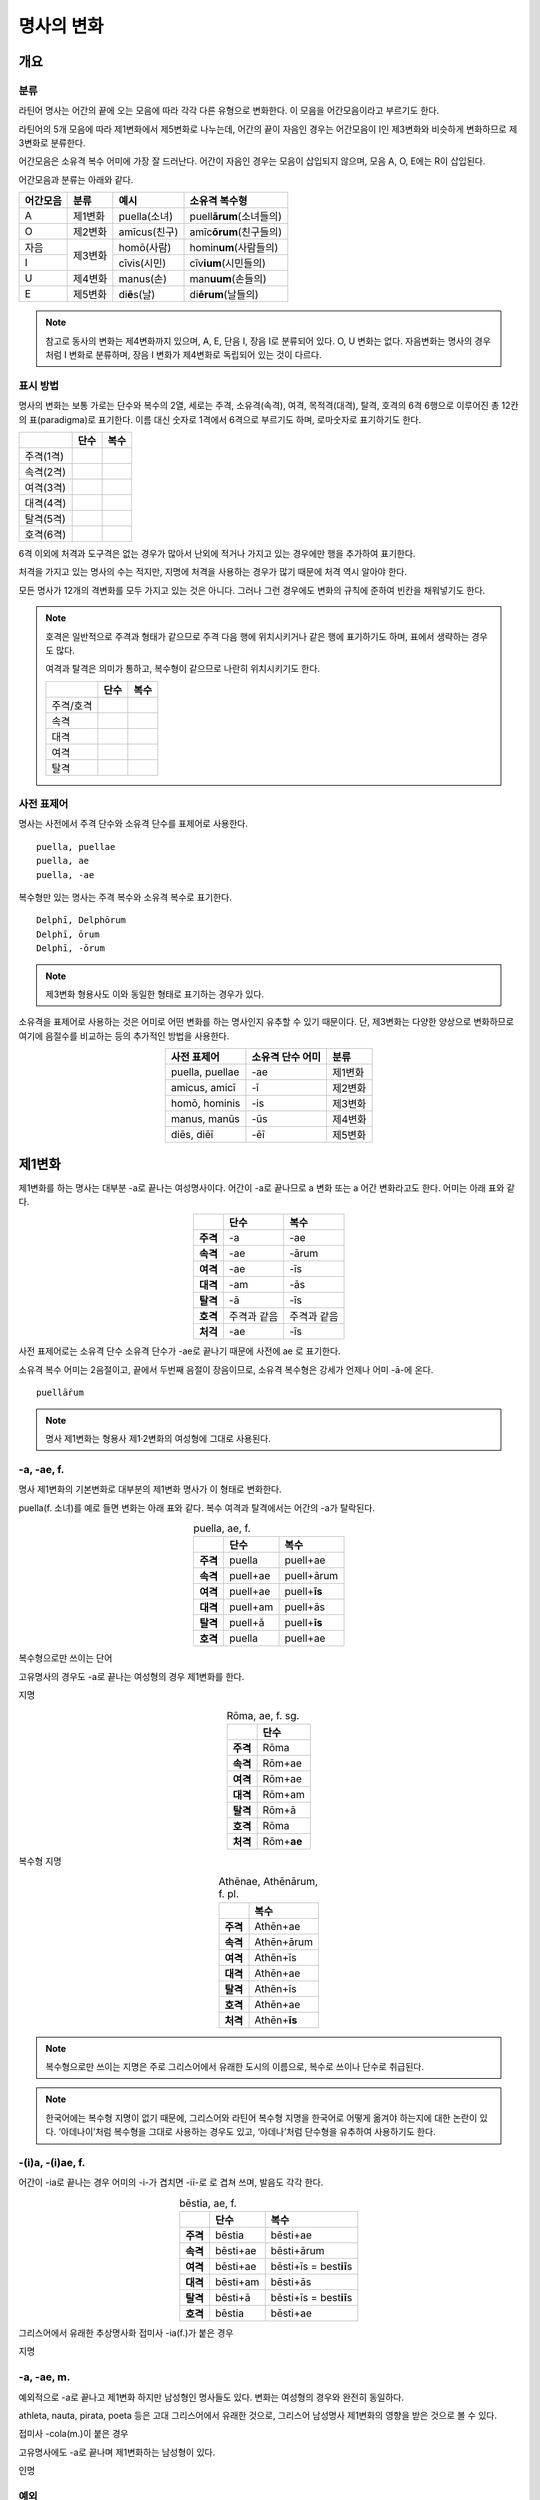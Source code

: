명사의 변화
===========

개요
----

분류
~~~~

라틴어 명사는 어간의 끝에 오는 모음에 따라 각각 다른 유형으로 변화한다. 이 모음을 어간모음이라고 부르기도 한다.

라틴어의 5개 모음에 따라 제1변화에서 제5변화로 나누는데, 어간의 끝이 자음인 경우는 어간모음이 I인 제3변화와 비슷하게 변화하므로 제3변화로 분류한다.

어간모음은 소유격 복수 어미에 가장 잘 드러난다. 어간이 자음인 경우는 모음이 삽입되지 않으며, 모음 A, O, E에는 R이 삽입된다.

어간모음과 분류는 아래와 같다.

+----------+---------+------------------+-----------------------------+
| 어간모음 | 분류    | 예시             | 소유격 복수형               |
+==========+=========+==================+=============================+
| A        | 제1변화 | puella(소녀)     | puell\ **ārum**\ (소녀들의) |
+----------+---------+------------------+-----------------------------+
| O        | 제2변화 | amīcus(친구)     | amīc\ **ōrum**\ (친구들의)  |
+----------+---------+------------------+-----------------------------+
| 자음     |         | homō(사람)       | homin\ **um**\ (사람들의)   |
+----------+ 제3변화 +------------------+-----------------------------+
| I        |         | cīvis(시민)      | cīv\ **ium**\ (시민들의)    |
+----------+---------+------------------+-----------------------------+
| U        | 제4변화 | manus(손)        | man\ **uum**\ (손들의)      |
+----------+---------+------------------+-----------------------------+
| E        | 제5변화 | di\ **ē**\ s(날) | di\ **ērum**\ (날들의)      |
+----------+---------+------------------+-----------------------------+

.. note:: 참고로 동사의 변화는 제4변화까지 있으며, A, E, 단음 I, 장음 I로 분류되어 있다. O, U 변화는 없다. 자음변화는 명사의 경우처럼 I 변화로 분류하며, 장음 I 변화가 제4변화로 독립되어 있는 것이 다르다.

.. todo: 변화 이름 영어, 독일어 설명할 것.

표시 방법
~~~~~~~~~

명사의 변화는 보통 가로는 단수와 복수의 2열, 세로는 주격, 소유격(속격), 여격, 목적격(대격), 탈격, 호격의 6격 6행으로 이루어진 총 12칸의 표(paradigma)로 표기한다. 이름 대신 숫자로 1격에서 6격으로 부르기도 하며, 로마숫자로 표기하기도 한다.

+-----------+------+------+
|           | 단수 | 복수 |
+===========+======+======+
| 주격(1격) |      |      |
+-----------+------+------+
| 속격(2격) |      |      |
+-----------+------+------+
| 여격(3격) |      |      |
+-----------+------+------+
| 대격(4격) |      |      |
+-----------+------+------+
| 탈격(5격) |      |      |
+-----------+------+------+
| 호격(6격) |      |      |
+-----------+------+------+

6격 이외에 처격과 도구격은 없는 경우가 많아서 난외에 적거나 가지고 있는 경우에만 행을 추가하여 표기한다.

처격을 가지고 있는 명사의 수는 적지만, 지명에 처격을 사용하는 경우가 많기 때문에 처격 역시 알아야 한다.

모든 명사가 12개의 격변화를 모두 가지고 있는 것은 아니다. 그러나 그런 경우에도 변화의 규칙에 준하여 빈칸을 채워넣기도 한다.

.. note::

    호격은 일반적으로 주격과 형태가 같으므로 주격 다음 행에 위치시키거나 같은 행에 표기하기도 하며, 표에서 생략하는 경우도 많다.
    
    여격과 탈격은 의미가 통하고, 복수형이 같으므로 나란히 위치시키기도 한다.

    +-----------+------+------+
    |           | 단수 | 복수 |
    +===========+======+======+
    | 주격/호격 |      |      |
    +-----------+------+------+
    | 속격      |      |      |
    +-----------+------+------+
    | 대격      |      |      |
    +-----------+------+------+
    | 여격      |      |      |
    +-----------+------+------+
    | 탈격      |      |      |
    +-----------+------+------+

사전 표제어
~~~~~~~~~~~

명사는 사전에서 주격 단수와 소유격 단수를 표제어로 사용한다.

::

    puella, puellae
    puella, ae
    puella, -ae
 
복수형만 있는 명사는 주격 복수와 소유격 복수로 표기한다.

::

    Delphī, Delphōrum
    Delphī, ōrum
    Delphī, -ōrum

.. note:: 제3변화 형용사도 이와 동일한 형태로 표기하는 경우가 있다.

소유격을 표제어로 사용하는 것은 어미로 어떤 변화를 하는 명사인지 유추할 수 있기 때문이다. 단, 제3변화는 다양한 양상으로 변화하므로 여기에 음절수를 비교하는 등의 추가적인 방법을 사용한다.

.. csv-table::
   :align: center
   :header-rows: 1
   
   "사전 표제어", "소유격 단수 어미", "분류"
   "puella, puellae", "-ae", "제1변화"
   "amicus, amicī", "-ī", "제2변화"
   "homō, hominis", "-is", "제3변화"
   "manus, manūs", "-ūs", "제4변화"
   "diēs, diēī", "-ēī", "제5변화"

제1변화
-------

제1변화를 하는 명사는 대부분 -a로 끝나는 여성명사이다. 어간이 -a로 끝나므로 a 변화 또는 a 어간 변화라고도 한다. 어미는 아래 표와 같다.

.. csv-table::
   :align: center
   :header-rows: 1
   :stub-columns: 1
   
   "", "단수", "복수"
   "주격", "-a", "-ae"
   "속격", "-ae", "-ārum"
   "여격", "-ae", "-īs"
   "대격", "-am", "-ās"
   "탈격", "-ā", "-īs"
   "호격", "주격과 같음", "주격과 같음"
   "처걱", "-ae", "-īs"

사전 표제어로는 소유격 단수 소유격 단수가 -ae로 끝나기 때문에 사전에 ae 로 표기한다.

소유격 복수 어미는 2음절이고, 끝에서 두번째 음절이 장음이므로, 소유격
복수형은 강세가 언제나 어미 -ā-에 온다.

::

   puellā́rum

.. note:: 명사 제1변화는 형용사 제1·2변화의 여성형에 그대로 사용된다.

-a, -ae, f.
~~~~~~~~~~~

명사 제1변화의 기본변화로 대부분의 제1변화 명사가 이 형태로 변화한다.

puella(f. 소녀)를 예로 들면 변화는 아래 표와 같다. 복수 여격과 탈격에서는 어간의 -a가 탈락된다.

.. csv-table:: puella, ae, f.
   :align: center
   :header-rows: 1
   :stub-columns: 1
   
   "", "단수", "복수"
   "주격", "puella", "puell+ae"
   "속격", "puell+ae", "puell+ārum"
   "여격", "puell+ae", "puell+\ **īs**"
   "대격", "puell+am", "puell+ās"
   "탈격", "puell+ā", "puell+\ **īs**"
   "호격", "puella", "puell+ae"

.. hlist::
   :columns: 2

   * aquila, aquilae, f. 독수리 (Aquila, Aquilae, m.라는 이름도 있음)
   * amīca, amīcae, f. 친구 (남성형은 amīcus, amīcī)
   * anima, animae, f. 영혼 (남성형은 animus, animī)
   * aqua, aquae, f. 물
   * āra, ārae, f. 제단
   * casa, case, f. 집 (※ cāsus, cāsa, cāsum)
   * fābula, fābulae, f. 이야기
   * fēmina, fēminae, f. 여성
   * fortūna, fortūnae, f. 운명
   * fuga(도망)
   * insula(섬)
   * luna(달)
   * mensa(탁자)
   * porta(문)
   * puella(소녀)
   * rosa(장미)
   * stella(별)
   * terra(대지)
   * unda(파도)
   * via(길)
   * vita(삶)

복수형으로만 쓰이는 단어

.. hlist::
   :columns: 2

   * cūnae, cūnārum, f. pl. 요람 (단수형 cūna, cūnae도 존재하나 거의 사용되지 않음)
   * deliciae(pl. 즐거움)
   * divitiae(pl. 부유함)
   * excubiae(pl. 불침번)
   * exsequiae(pl. 장례식)
   * insidiae(pl. 음모)
   * Kalendae, Kalendārum, f. pl. 초하루 (소문자로도 씀)
   * tibiae(pl. 피리).

고유명사의 경우도 -a로 끝나는 여성형의 경우 제1변화를 한다.

지명

.. csv-table:: Rōma, ae, f. sg.
   :align: center
   :header-rows: 1
   :stub-columns: 1
   
   "", "단수"
   "주격", "Rōma"
   "속격", "Rōm+ae"
   "여격", "Rōm+ae"
   "대격", "Rōm+am"
   "탈격", "Rōm+ā"
   "호격", "Rōma"
   "처격", "Rōm+\ **ae**"

.. hlist::
   :columns: 2

   * Āfrica, Āfricae, f. sg.   
   * Rōma, Rōmae, f. sg.
   
복수형 지명

.. csv-table:: Athēnae, Athēnārum, f. pl.
   :align: center
   :header-rows: 1
   :stub-columns: 1
   
   "", "복수"
   "주격", "Athēn+ae"
   "속격", "Athēn+ārum"
   "여격", "Athēn+īs"
   "대격", "Athēn+ae"
   "탈격", "Athēn+īs"
   "호격", "Athēn+ae"
   "처격", "Athēn+\ **īs**"

.. hlist::
   :columns: 2

   * Athēnae, Athēnārum, f. pl. 아테네
   * Pīsae, Pīsārum, f. pl. 피사
   * Syrācūsae, Syrācūsārum, f. pl. 시라쿠사
   * Thēbae, Thēbārum, f. pl. 테베

.. note:: 복수형으로만 쓰이는 지명은 주로 그리스어에서 유래한 도시의 이름으로, 복수로 쓰이나 단수로 취급된다.

.. note:: 한국어에는 복수형 지명이 없기 때문에, 그리스어와 라틴어 복수형 지명을 한국어로 어떻게 옮겨야 하는지에 대한 논란이 있다. ‘아데나이’처럼 복수형을 그대로 사용하는 경우도 있고, ‘아데나’처럼 단수형을 유추하여 사용하기도 한다.

-(i)a, -(i)ae, f.
~~~~~~~~~~~~~~~~~

어간이 -ia로 끝나는 경우 어미의 -i-가 겹치면 -iī-로 로 겹쳐 쓰며, 발음도 각각 한다.

.. csv-table:: bēstia, ae, f.
   :align: center
   :header-rows: 1
   :stub-columns: 1
   
   "", "단수", "복수"
   "주격", "bēstia", "bēsti+ae"
   "속격", "bēsti+ae", "bēsti+ārum"
   "여격", "bēsti+ae", "bēsti+īs = best\ **iī**\ s"
   "대격", "bēsti+am", "bēsti+ās"
   "탈격", "bēsti+ā", "bēsti+īs = best\ **iī**\ s"
   "호격", "bēstia", "bēsti+ae"

.. hlist::
   :columns: 2

   * bēstia, bēstiae, f. 짐승
   * colōnia, colōniae, f. 식민지
   * fīlia, fīliae, f. 딸 (복수 여격과 탈격에 fīliābus를 사용하기도 함)
   * patria, patriae, f. 조국
   * pecūnia, pecūniae, f. 돈
   * prōvincia, prōvinciae, f. 속주
   
그리스어에서 유래한 추상명사화 접미사 -ia(f.)가 붙은 경우

.. hlist::
   :columns: 2

   * scientia, scientiae, f. 지식
   * stententia, sententiae, f. 뜻
   
지명

.. hlist::
   :columns: 2

   * Hadria, Hadriae, f. sg.

-a, -ae, m.
~~~~~~~~~~~

예외적으로 -a로 끝나고 제1변화 하지만 남성형인 명사들도 있다. 변화는 여성형의 경우와 완전히 동일하다.

.. hlist::
   :columns: 2

   * advena(이방인)
   * agricola(농부)
   * athleta(운동선수)
   * incola(주민)
   * nauta(선원)
   * pirata(해적)
   * poeta(시인),
   * scriba(서기, 필경사)

athleta, nauta, pirata, poeta 등은 고대 그리스어에서 유래한 것으로, 그리스어 남성명사 제1변화의 영향을 받은 것으로 볼 수 있다.

접미사 -cola(m.)이 붙은 경우

.. hlist::
   :columns: 2

   * agricola(농부)
   * incola(주민)

고유명사에도 -a로 끝나며 제1변화하는 남성형이 있다. 

인명

.. hlist::
   :columns: 2

   * Catilīna, Catilīnae, m.
   * Dolābella, Dolābellae, m. sg.
   * Mūrēna, Mūrēnae, m. sg.
   * Scaevola, Scaevolae, m.

예외
~~~~

그리스어
^^^^^^^^

그리스어에서 유래한 단어들로, 그리스어 명사 제1변화의 영향을 받은
것들이다. 복수는 규칙 변화한다.

-ās, -ae, m.
''''''''''''

주격이 -ās로 끝나며, 목적격에 -ān을 사용하고, 호격에 -ā를 사용하며,
복수형은 규칙대로 변화한다. 주로 그리스어에서 유래한 남성명사로,
그리스어 남성명사 제1변화의 영향을 받은 것이다. Aeneas(그리스어
Aineías), Leonidas(그리스어 Leōnídās) 등이 있다.

Aenēās, Aenēae, m.

+------+--------+
|      | 단수   |
+------+--------+
| 주격 | Aenēās |
+------+--------+
| 속격 | Aenēae |
+------+--------+
| 여격 | Aenēae |
+------+--------+
| 대격 | Aenēān |
|      |        |
|      | Aenēam |
+------+--------+
| 탈격 | Aenēā  |
+------+--------+
| 호격 | Aenēā  |
+------+--------+

-ēs, -ae, m.
''''''''''''

주격이 -ēs로 끝나며, 대격에 -en을, 탈격과 호격에 -ē를 사용하며, 복수형은
규칙대로 변화한다. 주로 그리스어에서 유래한 남성명사로, 그리스어
남성명사 제1변화의 영향을 받은 것이다.

Persēs, Persae, m.

+------+--------+
|      | 단수   |
+------+--------+
| 주격 | Persēs |
+------+--------+
| 속격 | Persae |
+------+--------+
| 여격 | Persae |
+------+--------+
| 대격 | Persēn |
+------+--------+
| 탈격 | Persē  |
+------+--------+
| 호격 | Persē  |
+------+--------+

-ē, -ēs, f.
'''''''''''

epitome, nymphe(소녀, 님프) 등에서처럼 주격과 탈격, 호격이 -ē로 끝나며,
속격에 -ēs, 대격에 -ēn을 사용하며, 복수형은 규칙대로 변화한다. 주로
그리스어에서 유래한 여성명사로, 그리스어 여성명사 제1변화의 영향을 받은
것이다.

nymphe를 예로 들면 다음과 같다. 규칙 변화를 하는 nympha도 있다.

nymphē, nymphēs, f.

+------+---------+-----------+
|      | 단수    | 복수      |
+------+---------+-----------+
| 주격 | nymphē  | nymphae   |
+------+---------+-----------+
| 속격 | nymphēs | nympharum |
+------+---------+-----------+
| 여격 | nymphae | nymphīs   |
+------+---------+-----------+
| 대격 | nymphēn | nymphās   |
+------+---------+-----------+
| 탈격 | nymphē  | nymphīs   |
+------+---------+-----------+
| 호격 | nymphē  | nymphae   |
+------+---------+-----------+

그리스어에서 유래한 고유명사로, Penelope(그리스어 Pēnelópē) 등도 이렇게
변화한다.

Pēnelopē, Pēnelopēs, f.

+------+-----------+
|      | 단수      |
+------+-----------+
| 주격 | Pēnelopē  |
+------+-----------+
| 속격 | Pēnelopēs |
+------+-----------+
| 여격 | Pēnelopae |
+------+-----------+
| 대격 | Pēnelopēn |
+------+-----------+
| 탈격 | Pēnelopē  |
+------+-----------+
| 호격 | Pēnelopē  |
+------+-----------+

deābus, fīliābus, f.
^^^^^^^^^^^^^^^^^^^^

dea(f. 여신)는 복수 여격과 탈격이 -bus로 끝난다.

.. csv-table:: dea, ae, f.
   :align: center
   :header-rows: 1
   :stub-columns: 1
   
   "", "단수", "복수"
   "주격", "dea", "de+ae"
   "속격", "de+ae", "de+ārum"
   "여격", "de+ae", "de+\ **ābus**"
   "대격", "de+am", "de+ās"
   "탈격", "de+ā", "de+\ **ābus**"
   "호격", "dea", "de+ae"

filia(f. 딸)는 복수 여격과 탈격에 규칙변화 -īs 외에 -bus도 있다.

.. csv-table:: fīlia, ae, f.
   :align: center
   :header-rows: 1
   :stub-columns: 1
   
   "", "단수", "복수"
   "주격", "fīlia", "fīli+ae"
   "속격", "fīli+ae", "fīli+ārum"
   "여격", "fīli+ae", "fīli+īs, fīli+\ **ābus**"
   "대격", "fīli+am", "fīli+ās"
   "탈격", "fīli+ā", "fīli+īs, fīli+\ **ābus**"
   "호격", "fīlia", "fīli+ae"

이런 형태를 사용하게 된 것은 남성형인 deis, filiis와 구별하기 위해서인 것으로 추정한다. 다음과 같은 표현에서 잘 드러난다.

::

   deis et deabus
   filiis et filiabus
   
물론 filiis가 남여 모두를 총칭하는 경우로 사용되지 않는 것은 아니다.

.. note:: 중세 라틴어에서 같은 이유로 여성 명사 복수 여격과 탈격의 어미를 -abus로 바꿔 표현하는 경우가 있다.

   ::

      animis et animabus
      famulis et famulabus
      libertis et libertabus

familiās
^^^^^^^^

고전 라틴어에서 familia(f. 가족)의 소유격 단수와 복수가 familiae나 familiārum이 아닌 목적격 복수와 같은 형태인 familiās로 쓰이는 경우가 있다. 로마 사회에서 가문의 위계를 뜻하는 말로 오래 사용되어서 고형이 남은 것으로 본다.

보통 pater, mater, filius, filia를 뒤에서 수식한다. paterfamilias(가장), materfamilias 처럼 붙여 쓰기도 한다. 복수형 역시 patres familias로 쓴다.

::

   pater familias
   mater familias
   filius familias
   filia familias

.. todo: 형용사 1,2변화에 ambōbus와 duōbus 넣기.


제2변화
-------

제1변화 명사가 주로 여성 명사였던 것과 달리, 제2변화 명사는 주로 남성 명사와 중성 명사이다.

남성 명사 주격은 -us 또는 -er로 끝나며, 중성 명사는 -um으로 끝난다.

* 제1변화 명사
   * -a로 끝나는 여성 명사
* 제2변화 명사
   * -us, -er로 끝나는 남성 명사
   * -um으로 끝나는 중성 명사
   
.. todo: 표로 바꿀것

.. todo: -os/-us가 -er로 쉽게 변화하는 것 설명할 것. Alexandros>Alexander

.. note:: 남성 명사 변화를 1식, 중성 명사 변화를 2식으로 분류하기도 하며, -us를 1식, -er을 2식, -um을 3식으로 분류하기도 한다.

명사 제2변화는 o(오) 변화라고도 한다. o 변화라고 부르는 것은 어간 끝의 -u-나 -e-가 원래 -o인 것으로 보기 때문이다.

::

   filios → filius
   donom → donum
   pueros → *puers → *puerr → puer
   agros → *agrs → *agers → ager

어미의 변화는 아래와 같다. 주격 단수가 -us인 경우 호격 단수 어미는 -e이고, -ius인 경우 -ī로, 호격이 주격과 같다는 일반 원칙의 예외이다.

+------+--------+--------+-------------+-------------+-------------+-------------+-------------+
|      |                          단수                             |            복수           |
+------+--------+--------+-------------+-------------+-------------+-------------+-------------+
|      |                     남성                    |     중성    |     남성    | 중성        |
+======+========+========+=============+=============+=============+=============+=============+
| 주격 | -us    | -ius   | -er         | -er         | -um         | -ī          | -a          |
+------+--------+--------+-------------+-------------+-------------+-------------+-------------+
| 속격 | -ī     | -ī     | -(r)ī       | -(er)ī      | -ī          | -ōrum       | -ōrum       |
+------+--------+--------+-------------+-------------+-------------+-------------+-------------+
| 여격 | -ō     | -ō     | -(r)ō       | -(er)ō      | -ō          | -īs         | -īs         |
+------+--------+--------+-------------+-------------+-------------+-------------+-------------+
| 대격 | -um    | -um    | -(r)um      | -(er)um     | 주격과 같음 | -os         | 주격과 같음 |
+------+--------+--------+-------------+-------------+-------------+-------------+-------------+
| 탈격 | -ō     | -ō     | -(r)ō       | -(er)ō      | -ō          | -īs         | -īs         |
+------+--------+--------+-------------+-------------+-------------+-------------+-------------+
| 호격 | -**e** | -**ī** | 주격과 같음 | 주격과 같음 | 주격과 같음 | 주격과 같음 | 주격과 같음 |
+------+--------+--------+-------------+-------------+-------------+-------------+-------------+
| 처격 | -**ī** | -**ī** | -(r)ī       | -(er)ī      | -**ī**      | -īs         | -īs         |
+------+--------+--------+-------------+-------------+-------------+-------------+-------------+

소유격 단수가 -ī로 끝나므로 사전에 ī로 표기한다. 

::

   amīcus, amīcī
   amīcus, ī
   amīcus, -ī

.. note:: 주로 남성형, 중성형인 명사 제2변화는 형용사 제1·2변화의 남성형과 중성형에, 주로 여성형인 명사 제1변화는 형용사 제1·2변화의 여성형에 그대로 사용된다.

-us, -ī, m.
~~~~~~~~~~~

제2변화하는 남성명사의 기본형태로, 호격 단수가 -e로 끝나는 것에 유의.

+------+--------+----------+
|      | 단수   | 복수     |
+------+--------+----------+
| 주격 | amīcus | amīcī    |
+------+--------+----------+
| 속격 | amīcī  | amīcōrum |
+------+--------+----------+
| 여격 | amīcō  | amīcīs   |
+------+--------+----------+
| 대격 | amīcum | amīcōs   |
+------+--------+----------+
| 탈격 | amīcō  | amīcīs   |
+------+--------+----------+
| 호격 | amīce  | amīcī    |
+------+--------+----------+

어간이 -u로 끝나는 경우는 u를 겹쳐쓴다.

.. hlist::
   :columns: 2

   * amicus(친구, 남성형)
   * animus(영혼, 남성형)
   * cibus(음식)
   * delphīnus(돌고래)
   * medicus(의사)
   * numerus(수) 등이 있다.

-us로 끝나는 남성형 인명과 지명도 제2변화를 한다.

인명

.. hlist::
   :columns: 2

   * Brūtus, Brūtī, m.
   * Mārcus, Mārcī, m.

지명

+------+--------+
|      | 단수   |
+------+--------+
| 주격 | Rhēnus |
+------+--------+
| 속격 | Rhēnī  |
+------+--------+
| 여격 | Rhēnō  |
+------+--------+
| 대격 | Rhēnum |
+------+--------+
| 탈격 | Rhēnō  |
+------+--------+
| 호격 | Rhēne  |
+------+--------+
| 처격 | Rhēnī  |
+------+--------+

.. hlist::
   :columns: 2

   * Rhēnus, Rhēnī, m. sg. 라인(Rhine) 강 또는 레노(Reno) 강

복수형으로만 쓰이는 Delphī(pl.) 같은 지명도 제2변화를 한다. 그리스어에서
유래한 이러한 지명은 복수로 쓰면서 단수 취급을 한다.

+------+-----------+
|      | 복수      |
+------+-----------+
| 주격 | Delphī    |
+------+-----------+
| 속격 | Delphōrum |
+------+-----------+
| 여격 | Delphīs   |
+------+-----------+
| 대격 | Delphōs   |
+------+-----------+
| 탈격 | Delphīs   |
+------+-----------+
| 호격 | Delphī    |
+------+-----------+
| 처격 | Delphīs   |
+------+-----------+

.. hlist::
   :columns: 2

   * Delphī, Delphōrum, m. pl.
   
.. note:: 복수형으로만 쓰이는 지명은 주로 그리스어에서 유래한 도시의 이름으로, 복수로 쓰이나 단수로 취급된다.
   

-ius, -ī, m.
~~~~~~~~~~~~

filius(아들), fluvius(강) 처럼 주격 단수 어간이 -i로 끝나는 경우 i를 두번 겹쳐서 쓰고 발음도 각각 한다. 호격 단수는 -e가 아닌 -ī로 끝나며, -iī 형태가 아님에 유의.

-us의 변화와 -ius의 변화가 다른 것은 상고 라틴어에서 -ius와 -ium이 다른 변화를 하는 형태였기 때문으로 본다.

fīlius, fīliī, m.

+------+--------------+----------+
|      | 단수         | 복수     |
+------+--------------+----------+
| 주격 | fīlius       | fīliī    |
+------+--------------+----------+
| 속격 | fīlī (상고)  | fīliōrum |
|      |              |          |
|      | fīliī (고전) |          |
+------+--------------+----------+
| 여격 | fīliō        | fīliīs   |
+------+--------------+----------+
| 대격 | fīlium       | fīliōs   |
+------+--------------+----------+
| 탈격 | fīliō        | fīliīs   |
+------+--------------+----------+
| 호격 | fīlī         | fīliī    |
+------+--------------+----------+

아우구스투스 시대 이전의 남성형 인명 역시 소유격 단수에서 -ī를 쓰나, 후대에 -iī도 사용된다.

+------+-----------------+
|      | 단수            |
+------+-----------------+
| 주격 | Vergilius       |
+------+-----------------+
| 속격 | Vergilī (상고)  |
|      |                 |
|      | Vergiliī (고전) |
+------+-----------------+
| 여격 | Vergilō         |
+------+-----------------+
| 대격 | Vergilum        |
+------+-----------------+
| 탈격 | Vergilō         |
+------+-----------------+
| 호격 | Vergilī         |
+------+-----------------+

.. hlist::
   :columns: 2
   
   * Appius
   * Claudius
   * Cornelius
   * Vergilius, Vergilī, m. sg.

복수형으로만 쓰이는 Pompeii(pl.) 같은 지명도 제2변화를 한다. 그리스어에서 유래한 이러한 지명은 복수로 쓰면서 단수 취급을 한다.

+------+------------+
|      | 복수       |
+------+------------+
| 주격 | Pompēiī    |
+------+------------+
| 속격 | Pompēiōrum |
+------+------------+
| 여격 | Pompēiīs   |
+------+------------+
| 대격 | Pompēiōs   |
+------+------------+
| 탈격 | Pompēiīs   |
+------+------------+
| 호격 | Pompēiī    |
+------+------------+
| 처격 | Pompēiīs   |
+------+------------+

.. hlist::
   :columns: 2
   
   * Pompēiī, Pompēiōrum, m. pl.

-us, -ī, f.
~~~~~~~~~~~

예외적으로 humus(f. 대지) 같이 -us로 끝나면서 제2변화를 하는 여성형 명사도 있다.

+------+------------+---------+
|      | 단수       | 복수    |
+------+------------+---------+
| 주격 | humus      | humī    |
+------+------------+---------+
| 속격 | humī       | humōrum |
+------+------------+---------+
| 여격 | humō       | humīs   |
+------+------------+---------+
| 대격 | humum      | humōs   |
+------+------------+---------+
| 탈격 | humō       | humīs   |
|      |            |         |
|      | humu       |         |
+------+------------+---------+
| 호격 | hume       | humī    |
+------+------------+---------+
| 처격 | humī       | x       |
+------+------------+---------+

.. hlist::
   :columns: 2
   
   * alvus
   * carbasus
   * fagus
   * ficus
   * humus
   * populus

지명

.. hlist::
   :columns: 2
   
   * Aegyptus, Aegyptī, f. sg.
   * Corinthus, Corinthī, f. sg.
   * Rhodus, Rhodī, f. sg.(또는 Rhodos, Rhodī, f. sg.)

-us, -ī, n.
~~~~~~~~~~~

드물게 -us로 끝나는 중성명사가 제2변화를 하는 경우가 있다. 일반적인 중성 명사의 경우와 마찬가지로 호격 주격과 대격, 호격이 같다. 남성형의 경우와 같은 -ius의 변화는 일어나지 않는다.

+------+-------+
|      | 단수  |
+------+-------+
| 주격 | vīrus |
+------+-------+
| 속격 | vīrī  |
+------+-------+
| 여격 | vīrō  |
+------+-------+
| 대격 | vīrus |
+------+-------+
| 탈격 | vīrō  |
+------+-------+
| 호격 | vīrus |
+------+-------+

.. hlist::
   :columns: 2
   
   * pelagus, pelagī, n.
   * vīrus, vīrī, n. sg. 독
   * vulgus, vulgī, n. sg. 평민(드물게 남성형 제2변화 명사로도 쓰인다)
   
지명

+------+------------+
|      |    단수    |
+======+============+
| 주격 | Brundisium |
+------+------------+
| 속격 | Brundisiī  |
+------+------------+
| 여격 | Brundisiō  |
+------+------------+
| 대격 | Brundisium |
+------+------------+
| 탈격 | Brundisiō  |
+------+------------+
| 호격 | Brundisium |
+------+------------+
| 처격 | Brundisiī  |
+------+------------+

.. hlist::
   :columns: 2
      
   * Brundisium, Brundisiī, n. sg. 브룬디시움, 현재의 브린디시(Brindisi)

-er, -(r)ī, m.
~~~~~~~~~~~~~~

liber(책)처럼 변화할 때 어간의 e가 생략되는 경우.

+------+---------+----------+
|      | 단수    | 복수     |
+------+---------+----------+
| 주격 | liber   | librī    |
+------+---------+----------+
| 속격 | librī   | librōrum |
+------+---------+----------+
| 여격 | librō   | librīs   |
+------+---------+----------+
| 대격 | librum  | librōs   |
+------+---------+----------+
| 탈격 | librō   | librīs   |
+------+---------+----------+
| 호격 | liber   | librī    |
|      |         |          |
|      | (libre) |          |
+------+---------+----------+

.. hlist::
   :columns: 2
   
   * ager(밭)
   * aper(멧돼지)
   * arbiter
   * cancer(게)
   * culter
   * faber(장인)
   * fiber
   * liber(책)
   * magister(선생님)
   * minister(하인)
   
인명

.. hlist::
   :columns: 2
   
   * Alexander, Alexandrī, m.


-er, -(er)ī, m.
~~~~~~~~~~~~~~~

puer(m. 소년)은 어간이 변화하지 않고 변화한다. 주격과 호격이 같다.

puer, puerī, m.

+------+---------+----------+
|      | 단수    | 복수     |
+------+---------+----------+
| 주격 | puer    | puerī    |
+------+---------+----------+
| 속격 | puerī   | puerōrum |
+------+---------+----------+
| 여격 | puerō   | puerīs   |
+------+---------+----------+
| 대격 | puerum  | puerōs   |
+------+---------+----------+
| 탈격 | puerō   | puerīs   |
+------+---------+----------+
| 호격 | puer    | puerī    |
|      |         |          |
|      | (puere) |          |
+------+---------+----------+

.. hlist::
   :columns: 2
   
   * adulter
   * gener(사위)
   * liberi(pl. 아이들)
   * puer(소년)
   * socer(장인)
   * Līber(sg. 리베르, 신의 이름)
   * lucifer
   * vesper(저녁)
   
접미사 -fer로 끝나는 단어
   
.. hlist::
   :columns: 2
   
   * aquilifer, aquilifeī, m.
   
접미사 -ger로 끝나는 단어

.. hlist::
   :columns: 2
   
   * contiger, contigerī, m.
   
.. todo: 형용사 변화에도 추가

-um, -ī, n.
~~~~~~~~~~~

제2변화하는 중성명사는 -um으로 끝난다.

-us로 끝나는 남성명사의 제2변화와 달리 호격 단수는 주격 단수와 같다는 일반 원칙이 적용된다. 또, 단수 주격, 대격, 호격이 같고 복수 주격, 대격, 호격이 같다는 중성명사 변화의 일반 원칙도 지켜진다.

donum(n. 선물)을 예로 들면 다음과 같이 변화한다.

+------+-------+---------+
|      | 단수  | 복수    |
+------+-------+---------+
| 주격 | dōnum | dōna    |
+------+-------+---------+
| 속격 | dōnī  | dōnōrum |
+------+-------+---------+
| 여격 | dōnō  | dōnīs   |
+------+-------+---------+
| 대격 | dōnum | dōna    |
+------+-------+---------+
| 탈격 | dōnō  | dōnīs   |
+------+-------+---------+
| 호격 | dōnum | dōna    |
+------+-------+---------+

convivium(n. 연회) 등과 같이 어간이 -ium으로 끝나는 경우는 어미의 -i가 겹치면 iī로 겹쳐쓴다. -us로 끝나는 남성명사의 제2변화와 달리 다른 변화는 없다.

+------+-----------+-------------+
|      | 단수      | 복수        |
+------+-----------+-------------+
| 주격 | convīvium | convīvia    |
+------+-----------+-------------+
| 속격 | convīviī  | convīviōrum |
+------+-----------+-------------+
| 여격 | convīviō  | convīviīs   |
+------+-----------+-------------+
| 대격 | convīvium | convīvia    |
+------+-----------+-------------+
| 탈격 | convīviō  | convīviīs   |
+------+-----------+-------------+
| 호격 | convīvium | convīvia    |
+------+-----------+-------------+

.. hlist::
   :columns: 2
   
   * arma(pl. 무기, 전쟁)
   * atrium(현관)
   * bellum(전쟁)
   * caelum(하늘, 끌)
   * castra(pl. 요새, 병영)
   * compluvium(물받이 천정)
   * consilium(계획)
   * convīvium, convīviī, n. 연회
   * cubiculum(방, 침실)
   * datum(선물)
   * donum(선물)
   * exitium(멸망, 파괴)
   * impluvium(저수조, 연못)
   * otium(여가)
   * praesidium(보호, 방어)
   * rostrum(충각, 부리, 연설대)
   * verbum(말)
   * vitium(과오, 악행)

예외
~~~~

그리스어
^^^^^^^^

그리스어의 영향으로 다르게 변화하는 경우. 목적격 단수가 -on으로 끝난다.

+------+-------+
|      | 단수  |
+======+=======+
| 주격 | Dēlos |
+------+-------+
| 속격 | Dēlī  |
+------+-------+
| 여격 | Dēlō  |
+------+-------+
| 대격 | Dēlon |
+------+-------+
| 탈격 | Dēlō  |
+------+-------+
| 호격 | Dēlē  |
+------+-------+

.. hlist::
   :columns: 2
   
   * mȳthos, mȳthī, m. 신화
   * phaenomenon, phaenomenī, n.  

지명

.. hlist::
   :columns: 2
   
   * Dēlos, Dēlī, m. sg. 델로스 섬

deus
^^^^

deus(m. 신)는 다양한 변화형을 가지고 있다.

+------+------+--------+
|      | 단수 | 복수   |
+------+------+--------+
| 주격 | deus | dī     |
|      |      |        |
|      |      | diī    |
|      |      |        |
|      |      | deī    |
+------+------+--------+
| 속격 | deī  | deōrum |
|      |      |        |
|      |      | deum   |
+------+------+--------+
| 여격 | deō  | dīs    |
|      |      |        |
|      |      | diīs   |
|      |      |        |
|      |      | deīs   |
+------+------+--------+
| 대격 | deum | deōs   |
+------+------+--------+
| 탈격 | deō  | dīs    |
|      |      |        |
|      |      | diīs   |
|      |      |        |
|      |      | deīs   |
+------+------+--------+
| 호격 | deus | dī     |
|      |      |        |
|      | dee  | diī    |
|      |      |        |
|      |      | deī    |
+------+------+--------+

vir
^^^

vir(m. 남자, 영웅, 남편)는 어간을 그대로 유지하면서 다음과 같이
변화한다. 어미만 -ir일뿐 e가 생략되지 않는 -er의 경우와 동일하게
변화하는 것으로 볼 수 있다.

vir, virī, m.

+------+--------+---------+
|      | 단수   | 복수    |
+------+--------+---------+
| 주격 | vir    | virī    |
+------+--------+---------+
| 속격 | virī   | virōrum |
+------+--------+---------+
| 여격 | virō   | virīs   |
+------+--------+---------+
| 대격 | virum  | virōs   |
+------+--------+---------+
| 탈격 | virō   | virīs   |
+------+--------+---------+
| 호격 | vir    | virī    |
|      |        |         |
|      | (vire) |         |
+------+--------+---------+

소유격 복수에 um이 사용되는 경우
^^^^^^^^^^^^^^^^^^^^^^^^^^^^^^^^

제3변화 개요
-------------------

제3변화 명사는 수가 매우 많다. 라틴어 명사의 50% 이상을 제3변화로 보기도 하며, [#]_ 또한 변화의 양상이 매우 다양하다. 어미의 종류만 50개 이상으로 보기도 한다. [#]_

여러 경우들을 살펴보다 보면 일관적인 특성을 발견할 수 있는데, 첫째로 주격과 나머지 격변화를 하는 어간이 다르다는 것이다. 예외로 동일한 경우도 있고, 주격 뒤에 어미가 붙는 경우도 있다.

제3변화의 어간이 이렇게 다양하게 변화하는 이유를 학자들은 인도유럽어 조어의 특성을 잘 간직하고 있기 때문으로 본다.

그래서 제3변화 명사는 변화된 어간이 붙어 있는 소유격 단수와 함께 기억하는 것이 좋다. 이것은 사전 표제어와 일치하기도 한다.

::

   homo, hominis
   cīvis, cīvis
   amor, amōris

예를 들어 homo(m. 인간)의 경우 homo, hominis로 기억을 하면, 주격은 homo이고, 변화는 homin-이라는 어간으로 함을 파악할 수 있다. civis(m.f. 시민)는 변화형이 주격과 동일한 형태임을 알 수 있으며, amor(m. 사랑)은 주격 뒤에 어미가 붙어 변화하는 형태라는 것을 짐작할 수 있다.

물론 이것으로는 어미의 변화를 완전히 짐작할 수는 없기 때문에, 음절수를 비교하는 등의 방법을 사용한다. 자세한 것은 해당 항목에서 다룬다.

명사 제3변화는 자음변화와 i 변화 두 가지로 나눈다. i 변화를 또 단음 ĭ와 장음 ī 변화로 나눌 수 있다

+----------------+-----------+----------+---------------+--------------+
|                |                   제3변화 명사                      |
+----------------+-----------+----------+---------------+--------------+
|                |                      |         i 변화               |
|                |       자음변화       +---------------+--------------+
|                |                      |  단음 i 변화  | 장음 i 변화  |
+----------------+-----------+----------+---------------+--------------+
|                | 남성·여성 |   중성   |  남성·여성    |     중성     |
+================+===========+==========+===============+==============+
| 주격 단수 어미 | 다양함    | -us, -en | -is, -ēs, -er | -e, -al, -ar |
+----------------+-----------+----------+---------------+--------------+

.. note:: 자음변화를 1식, i 변화를 2식으로 부르기도 하며, 단음 ĭ 변화를 2식, 장음 ī 변화를 3식으로 부르기도 한다.

명사의 제3변화는 유형이 매우 다양하다. 그러나 어미의 변화는 대부분 같다.

+------+-------------+-------------+-------------+-------------+-------------+-------------+-------------+-------------+
|      | 단수                                                  | 복수                                                  |
+------+-------------+-------------+-------------+-------------+-------------+-------------+-------------+-------------+
|      | 자음변화                  | 단음 i 변화 | 장음 i 변화 | 자음변화                  | 단음 i 변화 | 장음 i 변화 |
+------+-------------+-------------+-------------+-------------+-------------+-------------+-------------+-------------+
|      | 남성·여성   | 중성        | 남성·여성   | 중성        | 남성·여성   | 중성        | 남성·여성   | 중성        |
+------+-------------+-------------+-------------+-------------+-------------+-------------+-------------+-------------+
| 주격 | 다양함      | -us, -en    |-is, -ēs, -er|-e, -al, -ar | -ēs         | -**a**      | -ēs         | -**ia**     |
+------+-------------+-------------+-------------+-------------+-------------+-------------+-------------+-------------+
| 속격 | -is         | -is         | -is         | -is         | -**um**     | -**um**     | -**ium**    | -**ium**    |
+------+-------------+-------------+-------------+-------------+-------------+-------------+-------------+-------------+
| 여격 | -ī          | -ī          | -ī          | -ī          | -ibus       | -ibus       | -ibus       | -ibus       |
+------+-------------+-------------+-------------+-------------+-------------+-------------+-------------+-------------+
| 대격 | -em         | 주격과 같음 | -em         | 주격과 같음 | 주격과 같음 | 주격과 같음 | 주격과 같음 | 주격과 같음 |
+------+-------------+-------------+-------------+-------------+-------------+-------------+-------------+-------------+
| 탈격 | -**e**      | -**e**      | -**e**      | -**ī**      | -ibus       | -ibus       | -ibus       | -ibus       |
+------+-------------+-------------+-------------+-------------+-------------+-------------+-------------+-------------+
| 호격 | 주격과 같음 | 주격과 같음 | 주격과 같음 | 주격과 같음 | 주격과 같음 | 주격과 같음 | 주격과 같음 | 주격과 같음 |
+------+-------------+-------------+-------------+-------------+-------------+-------------+-------------+-------------+
| 처격 | -ī/e?       | -ī          | -ī          | -ī          | -ibus       | -ibus       | -ibus       | -ibus       |
+------+-------------+-------------+-------------+-------------+-------------+-------------+-------------+-------------+

단수 주격을 제외하면 어미의 변화는 소유격 복수의 -um과 -ium, 중성명사 주격 복수의 -a와 -ia, 탈격의 -e와 -ī를 제외하면 대부분 같다.

+-------------+-----------+-----------+------+------+
|             | 자음 변화 | i 변화                  |
+-------------+-----------+-----------+------+------+
|                         | 단음 ĭ      | 장음 ī    |
+-------------+-----------+-----------+------+------+
| 남성·여성   | 중성      | 남성·여성 | 중성        |
+-------------+-----------+-----------+------+------+
| 탈격 단수   | -e        | -e        | -e   | -i   |
+-------------+-----------+-----------+------+------+
| 소유격 복수 | -um       | -um       | -ium | -ium |
+-------------+-----------+-----------+------+------+
| 주격 복수   | -ēs       | -a        | -ēs  | -ia  |
+-------------+-----------+-----------+------+------+

상고 라틴어에서는 -ium을 사용하는 경우가 적으며, 상고 라틴어에서 -um이었다가 고전 라틴어에서 -ium이 된 경우도 있다. 단어의 수 역시 -um을 사용하는 명사가 -ium을 사용하는 명사보다 많다. 실제 용례에서 -um과 -ium을 혼동하거나 중세 라틴어에서 혼용하게 된 경우도 있다.

다른 명사 변화에서는 소유격 어미가 종류를 구분하는 역할을 하지만 제3변화에서는 소유격 -is는 변화하기 전의 어간을 보여주는 역할도 한다. 그래서 제3변화 명사는 소유격과 함께 암기하기도 한다.

사전에는 다른 명사 변화와 마찬가지로 소유격 어미인 is로 표기한다. 그런데 제3변화는 자음변화와 i 변화의 차이가 있기 때문에, 표제어를 보고 중 어떤 변화인지 유추해야 할 필요가 있다. 이 방법은 다음 절에서 설명한다.

명사의 제3변화 중 i 변화는 형용사의 제3변화에 그대로 사용된다.

제3변화 명사는 변화가 많기 때문에 책마다 다양한 분류 방법을 사용한다.

.. [#] 성염, 고전 라틴어, 1판, 1994.

.. [#] Ethan Andrews et al., A Grammar of the Latin Language, 18th ed., 1849.

제3변화(1) 자음변화
-------------------

자음변화는 탈격 단수 어미가 -e이고, 소유격 복수 어미가 -um이다.

변화의 종류가 매우 다양해서 책마다 여러가지 방법으로 분류한다.

여기서는 다음 방법으로 분류하도록 하겠다.

1. 변화할 때 숨어있던 어간이 나타나는 경우
   1. 숨어있던 어간이 나타나는 경우
   2. 자음이 겹쳐서 사라졌던 어간이 나타나는 경우
2. 변화할 때 어간 끝의 s가 변화하는 경우.
   1. 어간 끝의 s가 탈락하는 경우
   2. 어간 끝의 s가 탈락할 때, s 때문에 사라졌던 어간 끝의 d, t가 다시 나타나는 경우
   3. 어간 끝의 s가 r 등으로 유음화 하는 경우
3. 변화할 때 주격 어간을 변화없이 사용하는 경우

.. todo: 장음이 단음으로 바뀌는 경우 설명

변화할 때 숨어있던 어간이 나타나는 경우
~~~~~~~~~~~~~~~~~~~~~~~~~~~~~~~~~~~~~~~

-ō, -inis, m.f.
^^^^^^^^^^^^^^^

homo(m. 사람)처럼 어간에 -in이 추가되어 변화하는 경우. 다른 어간이 homin이었던 것으로 생각할 수 있다.

.. todo: 어간이 n을 제외한 유성음(? 비음?) m, g, d, l 등으로 끝난다.

+------+----------------+-----------------+
|      | 단수           | 복수            |
+------+----------------+-----------------+
| 주격 | homō           | hominēs         |
+------+----------------+-----------------+
| 속격 | hominis        | hominum         |
+------+----------------+-----------------+
| 여격 | hominī         | hominibus       |
+------+----------------+-----------------+
| 대격 | hominem        | hominēs         |
+------+----------------+-----------------+
| 탈격 | homine         | hominibus       |
+------+----------------+-----------------+
| 호격 | homō           | hominēs         |
+------+----------------+-----------------+

.. hlist::
   :columns: 2

   * Apollo, Apollinis, m. 아폴로(아폴론)
   * arundō, arundinis, f.
   * comedō, comedōnis, m.
   * cupīdō, cupīdinis, f. 욕망
   * formīdō, formīdinis, f.
   * grandō, grandinis, f. 우박
   * homō, hominis, m.f. 사람
   * imāgō, imāginis, f. 모양
   * libīdō, libīdinis, f.
   * ōrdō, ōrdinis, m. 순서
   * orīgō, orīginis, f. 시작
   * virgō, virginis, f. 처녀

추상명사화 접미사 -tūdō(f.)가 붙은 단어

.. hlist::
   :columns: 2

   * altitūdō, altitūdinis, f.
   * multitūdō, multitūdinis, f. 많음, 대중
   * pulchritūdō, pulchritūdinis, f. 아름다움

고유명사도 동일하게 변화한다.
   
-ō, -ōnis, m.f.
^^^^^^^^^^^^^^^

leo(m. 사자)의 경우처럼 어간에 -n이 추가되어 변화하는 경우. 원래 어간이 leōn이었던다가 n이 탈락한 것으로 생각할 수 있다.

.. todo: 어간이 n을 제외한 유성음(? 비음?) m, g, d, l 등으로 끝난다.

+------+----------------+-----------------+
|      | 단수           | 복수            |
+------+----------------+-----------------+
| 주격 | leō            | leōnēs          |
+------+----------------+-----------------+
| 속격 | leōnis         | leōnum          |
+------+----------------+-----------------+
| 여격 | leōnī          | leōnibus        |
+------+----------------+-----------------+
| 대격 | leōnem         | leōnēs          |
+------+----------------+-----------------+
| 탈격 | leōne          | leōnibus        |
+------+----------------+-----------------+
| 호격 | leōne          | leōnēs          |
+------+----------------+-----------------+

.. hlist::
   :columns: 2
   
   * lātrō, lātrōnis, m.
   * legiō, legiōnis, m.
   * leō, leōnis, m. 사자
   * nātiō, nātiōnis, f. 나라, 민족
   * ōrātiō, orātiōnis, f. 말, 연설, 웅변
   * pulmō, pulmōnis, m. 폐
   * ratiō, ratiōnis, f. 이성, 계산, 비율
   * regiō, regiōnis, f. 방향, 직선
   * sermō, sermōnis, m. 말

인명

.. hlist::
   :columns: 2
   
   * Cicerō, Cicerōnis, m.
   * Dīdō, Dīdōnis, f. 디도, 카르타고의 여왕 (Dīdō, Dīdūs로 불규칙 변화도 함)
   
-en, -inis, m.
^^^^^^^^^^^^^^

연주자를 뜻하는 접미사 -cen(m.)이 붙은 단어

.. hlist::
   :columns: 2
   
   * citharicen, citharicinis, m.
   * cornicen, cornicinis, m.
   * lyricen, lyricinis, m.

-en, -inis, n.
^^^^^^^^^^^^^^

flumen(n. 강)의 경우처럼 주격에서는 -en이었던 어미가 -in으로 바뀌어 변화하는 경우. 다른 어간이 flumin이었던 것으로 생각할 수 있다.

주격 복수가 -a로 변화하고, 목적격이 주격과 같게 변화하는 점은 중성명사 제2변화와 동일하다.

+------+----------------+----------------+
|      | 단수           | 복수           |
+------+----------------+----------------+
| 주격 | flūmen         | flūmin+a       |
+------+----------------+----------------+
| 속격 | flūmin+is      | flūmin+um      |
+------+----------------+----------------+
| 여격 | flumin+ī       | flūmin+ibus    |
+------+----------------+----------------+
| 대격 | flūmen         | flūmin+a       |
+------+----------------+----------------+
| 탈격 | flūmin+e       | flūmin+ibus    |
+------+----------------+----------------+
| 호격 | flūmen         | flūmin+a       |
+------+----------------+----------------+

명사화 접미사 -men(n.)으로 끝나는 단어는 모두 이렇게 변화한다.

.. hlist::
   :columns: 2
   
   * agmen, agminis, n. 대열, 진지
   * carmen, carminis, n. 노래
   * flūmen, flūminis, n. 강
   * nomen, nominis, n. 이름
   * ōmen, ōminis, n. 징조

-us, -oris, n.
^^^^^^^^^^^^^^

corpus(n. 몸, 물질)처럼 어간이 -or로 바뀌어 변화하는 경우.

+------+-----------+-----------------+
|      | 단수      | 복수            |
+------+-----------+-----------------+
| 주격 | corpus    | corpor+a        |
+------+-----------+-----------------+
| 속격 | corpor+is | corpor+um       |
+------+-----------+-----------------+
| 여격 | corpor+ī  | corpor+ibus     |
+------+-----------+-----------------+
| 대격 | corpus    | corpor+a        |
+------+-----------+-----------------+
| 탈격 | corpor+e  | corpor+ibus     |
+------+-----------+-----------------+
| 호격 | corpus    | corpor+a        |
+------+-----------+-----------------+

.. hlist::
   :columns: 2
   
   * corpus, corporis, n. 몸, 물질
   * frīgus, frīgoris, n. 추위
   * lītus, lītoris, n. 해변
   * pectus, pectoris, n. 가슴
   * tempus, temporis, n. 시간

-us, -eris, n.
^^^^^^^^^^^^^^

어간이 -er로 바뀌어 변화하는 경우.

.. hlist::
   :columns: 2
   
   * genus, generis, n. 성(性)
   * mūnus, mūneris, n. 직무, 예물
   * opus, operis, n. 일, 업적
   * pignus, pignoris, n.
   * scelus, sceleris, n. 범죄
   * sīdus, sīderis, n. 별자리, 별
   * vulnus, vulneris, n. 상처

-er, -ris, m.f.
^^^^^^^^^^^^^^^

pater(m. 아버지)처럼 어간 끝의 -er에서 -e가 빠지면서 변화하는 경우.

.. csv-table:: pater, ris, m.
   :align: center
   :header-rows: 1
   :stub-columns: 1
   
   "", "단수", "복수"
   "주격", "pater", "patr+ēs"
   "속격", "patr+is", "patr+um"
   "여격", "patr+ī", "patr+ibus"
   "대격", "patr+em", "patr+ēs"
   "탈격", "patr+e", "patr+ibus"
   "호격", "pater", "patr+ēs"

.. hlist::
   :columns: 2

   * accipiter, accipitris, m. 매
   * frāter, frātris, m. 형제
   * linter, lintris, f. (i 변화로도 사용)
   * māter, mātris, f. 어머니
   * pater, patris, m. 아버지

어간의 -e-가 사라져 음절 수가 줄기 때문에, 이 변화는 주격 단수와 소유격 단수의 음절 수가 같으면 소유격 복수가 -ium으로 변화한다는 일반 원칙의 명확한 예외이다. 그러나 -ium으로 변화하는 linter(f.) 같은 단어와 동일한 형태여서 모양만으로 구분하기는 힘들다.

어간 끝의 s가 탈락하는 경우
~~~~~~~~~~~~~~~~~~~~~~~~~~~

변화할 때 주격 끝의 s가 빠지고 변화하는 경우. 어간 끝이 주로 b, p와 같은 입술소리이다.

::

   trabs, trabis, f.
   stips, stipis, m.
   
-x로 끝나는 명사도 같은 변화로 분류하는데, 이것은 x가 c 또는 g와 s가 합쳐진 것이기 때문이다.

::

   dux(=ducs), ducis, m.f.
   rēx(=rēgs), rēgis, m.

-x, -cis, m.f.
^^^^^^^^^^^^^^

dux(m.f. 지도자)처럼 보이지 않던 c가 어간에 추가되어 변화하는 경우. x가 c+s로 결합한 형태였다가 s가 탈락한 것으로 볼 수 있다. 즉 duc+s 형태였던 것으로 생각할 수 있다.

+------+--------+----------+
|      | 단수   | 복수     |
+======+========+==========+
| 주격 | dux    | duc+ēs   |
+------+--------+----------+
| 속격 | duc+is | duc+um   |
+------+--------+----------+
| 여격 | duc+ī  | duc+ibus |
+------+--------+----------+
| 대격 | duc+em | duc+ēs   |
+------+--------+----------+
| 탈격 | duc+e  | duc+ibus |
+------+--------+----------+
| 호격 | dux    | duc+ēs   |
+------+--------+----------+

.. hlist::
   :columns: 2

   * cornīx, cornicis, f. 까마귀   
   * crux, crucis, f. 십자가
   * dux, ducis, m.f. 지도자
   * iudex, iudecis, m. 심판, 재판
   * lūx, lūcis, f. 빛
   * rādīx, rādīcis, f. 뿌리
   * pāx, pācis, f. 평화
   * vōx, vōcis, f. 목소리

‘~하는 여자’의 의미를 가진 접미사 -trīx(f.)가 붙은 경우

.. hlist::
   :columns: 2
   
   * cantrīx, cantrīcis, f. 여자 가수
   * nūtrīx, nūtrīcis, f. 유모

-ex, -icis, m.
^^^^^^^^^^^^^^

-ex로 끝나는 경우 e가 i로 바뀌어 변화한다.

+------+---------+-----------+
|      | 단수    | 복수      |
+======+=========+===========+
| 주격 | iūdex   | iūdicēs   |
+------+---------+-----------+
| 속격 | iūdecis | iūdicum   |
+------+---------+-----------+
| 여격 | iūdecī  | iūdicibus |
+------+---------+-----------+
| 대격 | iūdicem | iūdicēs   |
+------+---------+-----------+
| 탈격 | iūdice  | iūdicibus |
+------+---------+-----------+
| 호격 | iūdex   | iūdicēs   |
+------+---------+-----------+

.. hlist::
   :columns: 2

   * iūdex, iūdicis, m. 심판, 재판
   * pollex, pollicis, m. 엄지

‘~하는 사람’이라는 의미의 접미사 -fex(m.)가 붙은 경우

.. hlist::
   :columns: 2
   
   * aedifex, aedificis, m.
   * artifex, artificis, m.f. 예술가
   * pānifex, pānificis, m.
   * signifex, significis, m.

-x, -gis, m.f.
^^^^^^^^^^^^^^

rex(m. 왕)처럼 보이지 않던 g가 어간에 추가되어 변화하는 경우. 이 경우 x가 g+s로 결합한 형태였다가 s가 탈락하자 g가 보이는 것으로 생각할 수 있다.

::

   rēx(=regs), rēgis

+------+--------+----------+
|      | 단수   | 복수     |
+======+========+==========+
| 주격 | rēx    | rēg+ēs   |
+------+--------+----------+
| 속격 | rēg+is | rēg+um   |
+------+--------+----------+
| 여격 | rēg+ī  | rēg+ibus |
+------+--------+----------+
| 대격 | rēg+em | rēg+ēs   |
+------+--------+----------+
| 탈격 | rēg+e  | rēg+ibus |
+------+--------+----------+
| 호격 | rēx    | rēg+ēs   |
+------+--------+----------+

.. hlist::
   :columns: 2
   
   * coniūx, coniūgis, m.f. 배우자(또는 coniūnx, coniūgis)
   * frūx, frūgis, f. 작물
   * lēx, lēgis, f. 법률
   * oryx, orygis, m. 영양(오릭스)
   * phalanx, phalangis, f. 밀집전투대형(팔랑크스)
   * rēx, rēgis, m. 왕

-ex, -igis, m.
^^^^^^^^^^^^^^

-ex로 끝나는 경우 e가 i로 바뀌어 변화한다.

.. hlist::
   :columns: 2
   
   * rēmex, rēmigis, m. 뱃사공 (단수 집합명사로도 사용됨)

-(b)s, -(b)is, f.
^^^^^^^^^^^^^^^^^

.. hlist::
   :columns: 2
   
   * plēbs, plēbis, f.(중세 라틴어, 고전 라틴어에서는 i 변화)
   * trabs, trabis, f. 대들보

-(p)s, -(p)is, m.f.
^^^^^^^^^^^^^^^^^^^

.. hlist::
   :columns: 2

   * auceps, aucupis, m.
   * daps, dapis, f.
   * stips, stipis, m.

-eps, -ipis, m.
^^^^^^^^^^^^^^^

.. hlist::
   :columns: 2
   
   * princeps, principis, m.

-(m)s, -(m)is, f.
^^^^^^^^^^^^^^^^^

어간이 -m으로 끝나고 -is를 붙이는 경우로, hiems(f. 겨울)만 이렇게 변화한다.

+------+----------------+-----------------+
|      | 단수           | 복수            |
+------+----------------+-----------------+
| 주격 | hiems          | hiemēs          |
+------+----------------+-----------------+
| 속격 | hiemis         | hiemum          |
+------+----------------+-----------------+
| 여격 | hiemī          | hiemibus        |
+------+----------------+-----------------+
| 대격 | hiemem         | hiemēs          |
+------+----------------+-----------------+
| 탈격 | hieme          | hiemibus        |
+------+----------------+-----------------+
| 호격 | hiems          | hiemēs          |
+------+----------------+-----------------+

자음이 겹쳐서 사라졌던 t, d가 나타나는 경우
~~~~~~~~~~~~~~~~~~~~~~~~~~~~~~~~~~~~~~~~~~~

.. hlist::
   :columns: 2
   
   * cor, cordis, n. (i 변화로도 사용)
   * lac, lactis, n.

-s가 탈락하고 사라졌던 t, d가 나타나는 경우
~~~~~~~~~~~~~~~~~~~~~~~~~~~~~~~~~~~~~~~~~~~

-s, -tis, m.f.
^^^^^^^^^^^^^^

virtus(f. 용기)처럼 보이지 않던 t가 어간에 추가되어 변화하는 경우. 이 경우 원래 t가 있다가 s가 결합할 때 탈락한 것으로 볼 수 있다.

::

   virtut+s > virtus

+------+----------------+-----------------+
|      | 단수           | 복수            |
+------+----------------+-----------------+
| 주격 | virtūs         | virtūtēs        |
+------+----------------+-----------------+
| 속격 | virtūtis       | virtūtum        |
+------+----------------+-----------------+
| 여격 | virtūtī        | virtūtibus      |
+------+----------------+-----------------+
| 대격 | virtūtem       | virtūtēs        |
+------+----------------+-----------------+
| 탈격 | virtūte        | virtūtibus      |
+------+----------------+-----------------+
| 호격 | virtūs         | virtūtēs        |
+------+----------------+-----------------+

.. hlist::
   :columns: 2

   * ariēs, arietis, m. 양(羊)
   * parēns, parentis, m.f. 부모
   * quiēs, quiētis, f.

명사화 접미사 -tās(f.) 또는 -itās(f.)가 붙은 경우

+------+-----------+-------------+
|      | 단수      | 복수        |
+------+-----------+-------------+
| 주격 | vēritās   | vēritātēs   |
+------+-----------+-------------+
| 속격 | vēritātis | vēritātum   |
+------+-----------+-------------+
| 여격 | vēritātī  | vēritātibus |
+------+-----------+-------------+
| 대격 | vēritātem | vēritātēs   |
+------+-----------+-------------+
| 탈격 | vēritāte  | vēritātibus |
+------+-----------+-------------+
| 호격 | vēritās   | vēritātēs   |
+------+-----------+-------------+

.. hlist::
   :columns: 2

   * aestās, aestātis, f. 여름
   * aetās, aetātis, f. 나이
   * aequitās, aequitātis, f.
   * cīvitās, cīvitātis, f. 시민권
   * honestās, honestātis, f. 명예
   * lībertās, lībertātis, f. 자유
   * pietās, pietātis, f.
   * potestās, potestātis, f
   * vēritās, vēritātis, f. 진리
   * voluptās, voluptātis, f. 쾌락
   
명사화 접미사 -tūs(f.)가 붙은 경우

.. hlist::
   :columns: 2
   
   * iuventus(f. 젊음)
   * senectus(f. 노년)
   * servitus(f. 굴종)
   * virtūs, virtūtis, f. 용기
   
현재 분사에서 파생한 명사. -āns/-ēns/-iēns로 끝난다.

.. hlist::
   :columns: 2
   
   * oriēns, orientis, m. 동쪽, 일출
   * occidēns, occidentis, m. 서쪽, 일몰

.. note:: 현재 분사도 이 형태로 변화한다.

-es, -itis, m.
^^^^^^^^^^^^^^

-es로 끝나는 경우는 -itis로 변화한다. 장음 -ēs로 끝나는 경우는 -etis 그대로 이다.

.. hlist::
   :columns: 2

   * comes, comitis, m.f. 친구   
   * eques, equitis, m. 기병
   * hospes, hospitis, m. 주인, 손님
   * mīles, mīlitis, m.
   * pedes, peditis, m. 보행자, 보병(참고: pēs의 복수형 pēdes)

-s, -dis, m.f.
^^^^^^^^^^^^^^

보이지 않던 d가 어간에 추가되어 변화하는 경우. 이 경우 원래 d가 있다가 s와 결합할 때 사라진 것으로 볼 수 있다.

::

   pēd+s > pēs

+------+----------------+-----------------+
|      | 단수           | 복수            |
+------+----------------+-----------------+
| 주격 | pēs            | pedēs           |
+------+----------------+-----------------+
| 속격 | pedis          | pedum           |
+------+----------------+-----------------+
| 여격 | pedī           | pedibus         |
+------+----------------+-----------------+
| 대격 | pedem          | pedēs           |
+------+----------------+-----------------+
| 탈격 | pede           | pedibus         |
+------+----------------+-----------------+
| 호격 | pēs            | pedēs           |
+------+----------------+-----------------+

.. hlist::
   :columns: 2

   * custōs, custōdis, m.
   * lapis, lapidis, m. 돌
   * laus, laudis, f.
   * pēs, pedis, m. 발

변화할 때 어간 끝의 s가 유음화되는 경우
~~~~~~~~~~~~~~~~~~~~~~~~~~~~~~~~~~~~~~~

모음 사이에 끼인 s가 r로 변화하는 것을 유음화(rhotacismus)라고 한다.

-ōs, -ōris, m.f.
^^^^^^^^^^^^^^^^

변화할 때 어간 끝의 ōs가 유음화하여 ōr이 되는 경우.

::

   flos+is > floris

+------+--------+----------+
|      | 단수   | 복수     |
+======+========+==========+
| 주격 | flōs   | flōrēs   |
+------+--------+----------+
| 속격 | flōris | flōrum   |
+------+--------+----------+
| 여격 | flōrī  | flōribus |
+------+--------+----------+
| 대격 | flōrem | flōrēs   |
+------+--------+----------+
| 탈격 | flōre  | flōribus |
+------+--------+----------+
| 호격 | flōs   | flōrēs   |
+------+--------+----------+

.. hlist::
   :columns: 2
   
   * flōs, flōris, m. 꽃
   * fūr, fūris, m. 도둑
   * honōs, honōris, m. 명예(상고어. 고전어는 honor, honōris)
   * mōs, mōris, m. 관습
   
.. todo: labos(m.)?

-is, -eris, m.f.
^^^^^^^^^^^^^^^^

변화할 때 어간 끝의 is가 유음화하여 er이 되는 경우.

::

   cinis+is > cineris

.. hlist::
   :columns: 2

   * Cerēs, Cereris, f. 케레스(풍작의 여신)
   * cinis, cineris, m.f. 재(灰)
   * pulvis, pulveris, m. 먼지

-ūs, -ūris, n.
^^^^^^^^^^^^^^

변화할 때 어간 끝의 ūs가 유음화하여 ūr이 되는 경우.

::

   crūs+is > crūris

+------+----------------+-----------------+
|      | 단수           | 복수            |
+------+----------------+-----------------+
| 주격 | crūs           | crūra           |
+------+----------------+-----------------+
| 속격 | crūris         | crūrum          |
+------+----------------+-----------------+
| 여격 | crūrī          | crūribus        |
+------+----------------+-----------------+
| 대격 | crūs           | crūra           |
+------+----------------+-----------------+
| 탈격 | crūre          | crūribus        |
+------+----------------+-----------------+
| 호격 | crūs           | crūra           |
+------+----------------+-----------------+

.. hlist::
   :columns: 2
   
   * crūs, crūris, n. 다리, 아랫다리
   * iūs, iūris, n. 법

어간 변화가 없이 변화하는 경우
~~~~~~~~~~~~~~~~~~~~~~~~~~~~~~

-is, -is, m.f.
^^^^^^^^^^^^^^

.. hlist::
   :columns: 2
   
   * canis, casnis, m.f. 개
   * iuvenis, iuvenis, m.f. 젊은이

.. attention:: 동음절은 i 변화라는 원칙의 예외이다.(faux parisyllabiques)

-l, -lis, m.
^^^^^^^^^^^^

주격 단수 뒤에 어간 변화 없이 -is를 붙이기만 하는 경우이다.

+------+----------------+-----------------+
|      | 단수           | 복수            |
+------+----------------+-----------------+
| 주격 | cōnsul         | cōnsulēs        |
+------+----------------+-----------------+
| 속격 | cōnsulis       | cōnsul+\ **um** |
+------+----------------+-----------------+
| 여격 | cōnsulī        | cōnsulibus      |
+------+----------------+-----------------+
| 대격 | cōnsulem       | cōnsulēs        |
+------+----------------+-----------------+
| 탈격 | cōnsule        | cōnsulibus      |
+------+----------------+-----------------+
| 호격 | cōnsul         | cōnsulēs        |
+------+----------------+-----------------+

.. hlist::
   :columns: 2
   
   * cōnsul, cōnsulis, m.
   * exul, exulis, m.f.
   * sōl, sōlis, m. 해
   * vigil, vigilis, m.
   
-n, -nis, f.
^^^^^^^^^^^^

.. hlist::
   :columns: 2

   * Delphīn, Delphīnis, m. 돌고래 (Delphīnus, Delphīnī를 더 많이 사용)
   * Sīrēn, Sīrēnis, f.

인명

.. hlist::
   :columns: 2
   
   * Solōn, Solōnis, m.
   
-r, -ris, m.f.
^^^^^^^^^^^^^^

.. hlist::
   :columns: 2

   * āēr, āeris, m.f.
   * aethēr, aetheris, m.   
   * augur, auguris, m.f. 조점사
   * carcer, carceris, m.
   * martyr, martyris, m.f. 증인, 순교자(중세 라틴어)
   * mulier, mulieris, f.
   
인명
   
.. hlist::
   :columns: 2
   
   * Caesar, Caesaris, m.

-or, -ōris
^^^^^^^^^^

어간이 바뀌지 않고 변화를 하는 경우.

+------+----------------+-----------------+
|      | 단수           | 복수            |
+------+----------------+-----------------+
| 주격 | amor           | amōrēs          |
+------+----------------+-----------------+
| 속격 | amōr\ **is**   | amor\ **um**    |
+------+----------------+-----------------+
| 여격 | amōrī          | amōribus        |
+------+----------------+-----------------+
| 대격 | amōrem         | amōrēs          |
+------+----------------+-----------------+
| 탈격 | amōre          | amōribus        |
+------+----------------+-----------------+
| 호격 | amor           | amōrēs          |
+------+----------------+-----------------+

.. hlist::
   :columns: 2
   
   * clamor(m.)
   * color(m.)
   * dolor(m.)
   * honor(m.)
   * labor(m. 노동, 노역, 고생)
   * odor(m.)
   * soror, f.
   * uxōr, uxōris, f. 아내

추상명사화 접미사 -or(m.)가 붙은 단어

.. hlist::
   :columns: 2
   
   * amor, amōris, m. 사랑
   * timor, timoris, m. 두려움

행위자를 나타내는 접미사 -tor(m.) 또는 -sor(m.)가 붙은 단어

.. hlist::
   :columns: 2

   * āctor, āctōris, m.
   * auditor(m. 학생)
   * cantor, cantōris, m.
   * gladiātor, gladiātōris, m.
   * imperātor, imperātōris, m.
   * mercātor, mercātōris, m. 상인
   * orator(m. 웅변가)
   * professor(m. 교사)
   * scriptor(m. 작가, 시인, 역사가)
   * senātor, senātōris, m.
   * tūtor, tūtōris, m. 보호자, 후견인
   * victor, victōris, m.

arbor, arboris, f.
^^^^^^^^^^^^^^^^^^

arbor(f. 나무)는 변화할 때 o가 장음이 되지 않는 예외이다.

+------+---------+-----------+
|      | 단수    | 복수      |
+------+---------+-----------+
| 주격 | arbor   | arborēs   |
+------+---------+-----------+
| 속격 | arboris | arborum   |
+------+---------+-----------+
| 여격 | arborī  | arboribus |
+------+---------+-----------+
| 대격 | arborem | arborēs   |
+------+---------+-----------+
| 탈격 | arbore  | arboribus |
+------+---------+-----------+
| 호격 | arbor   | arborēs   |
+------+---------+-----------+

-r, -ris, n.
^^^^^^^^^^^^

.. hlist::
   :columns: 2
   
   * aequor, aequoris, n.
   * cadāver, cadāveris, n.
   * guttur, guttris, n.

vas, vasis, n.
^^^^^^^^^^^^^^

sūs, suis, m.f.
^^^^^^^^^^^^^^^

sūs, suis, m.f. 돼지

-a, -atis, n.
^^^^^^^^^^^^^

그리스어의 영향을 받은 단어.

.. hlist::
   :columns: 2
   
   * diadēma, diadēmatis, n. 왕관
   * dogma, dogmatis, n.
   * poēma, poēmatis, n. 운문

-e, -is, n.
^^^^^^^^^^^

.. hlist::
   :columns: 2
   
   * praesēpe, praesēpis, n. 또는 praesaepe, praesaepis

지명

.. hlist::
   :columns: 2
   
   * Bibracte, Bibractis, n. sg. 비브락테
   * Praeneste, Praenestis, n. sg. 프라이네스테(현재 팔레스트리나(Palestrina))

예외
~~~~

그리스어
^^^^^^^^

aer, aether, heros, haeresis

iter, itineris, n.
^^^^^^^^^^^^^^^^^^

\*iter-os-is>*iten-os-is>iteiner-is

iecur, iecoris, n.
^^^^^^^^^^^^^^^^^^

iecur, iecoris/iecinoris, n. 간

senex, senis, m.f.
^^^^^^^^^^^^^^^^^^

동음절은 i 변화라는 원칙의 예외이다.


caput, capitis, n.
^^^^^^^^^^^^^^^^^^
   
carō, carnis, f.
^^^^^^^^^^^^^^^^

Venus, Veneris, f.
^^^^^^^^^^^^^^^^^^

(사고 판다는 뜻의 vēnus(m.)는 제4변화 명사)

sanguis, inis, m.
^^^^^^^^^^^^^^^^^

sanguis, -inis, m.      

bōs, bovis, m.f.
^^^^^^^^^^^^^^^^

bōs, bovis, m.f. 소


제3변화(2) 단음 i 변화
----------------------

제3변화의 주요 유형으로, 앞에서 설명한 자음변화와 동일한 변화를 하나, 소유격 복수형이 -um이 아닌 -ium인 점만 다르다. 대부분 남성·여성 명사이며, 예외적으로 약간의 중성 명사가 있다. 중성 명사 역시 앞에서 설명한 자음변화와 동일하나 소유격 복수형이 -ium인 점만 다르다.

어간이 바뀌지 않고 변화하는 경우
~~~~~~~~~~~~~~~~~~~~~~~~~~~~~~~~

civis, civis(m. 시민)의 경우처럼 주격 단수와 소유격이 같은 경우로, 같은 단어이므로 동음절이며, 동음절은 i 변화라는 원칙에 따라 소유격 복수는 -ium, 탈격 단수는 -e임을 추측할 수 있다.

-is, -is, m.f.
^^^^^^^^^^^^^^

.. hlist::
   :columns: 2

   * aedēs, aedēs, f. 또는 aedis, aedis, f.
   * amnis, amnis, m. 조류(潮流)
   * auris, auris, f. 귀
   * avis, avis, f. 새
   * cīvis, cīvis, m.f. 시민
   * classis, classis, f. 함대
   * collis, collis, m. 언덕, 야산
   * finis, finis, m. 끝
   * hostis, hostis, m. 적 (※ hospes, hospitis, m. 주인)
   * ignis, ignis, m. 불
   * nāvis, nāvis, f. 배
   * orbis, orbis, m. 원형(圓形)
   * ovis, ovis, f. 양(羊)
   * piscis, piscis, m. 물고기
   * ūnicornis, ūnicornis, m. 유니콘 (또는 ūnicornuus, ūnicornuī)
   * vestis, vestis, f. 옷

-ēs, -is, f.
^^^^^^^^^^^^
aedes(f. 사원)처럼 어간의 -ē가 -i로 바뀌어 변화하는 경우. 주격 단수와 복수의 형태가 같고, 호격과 목적격 복수와도 모양이 같다.

.. hlist::
   :columns: 2

   * aedes, aedis, f. 사원, 신전, 방 (= aedis, aedis)
   * caedes, caedis, f. 잘라내기 (= caedis, caedis)
   * clades, cladis, f. 파괴, 재난
   * fames, famis, f. 배고픔
   * nūbēs, nūbis, f. 구름
   * prōles, prōlis, f. 자식
   * sēdēs, sēdis, f. 걸상 (-im도 사용)
   * valles, vallis, f. 골짜기 (= vallis, vallis)
   * vulpes, vulpis, f. 여우 (= vulpis, vulpis)

-ēs와 -is 두 가지 형태를 가지고 있는 경우가 많다. aedes/aedis, caedes/caedis, valles/vallis, vulpes/vulpis 등. -is 형태로 사용하면 앞의 -is, -is 형태와 동일하게 된다.

예외: -im
^^^^^^^^^

.. hlist::
   :columns: 2
   
   * febris, febris, f.
   * nāvis, nāvis, f. 배
   * sitis, sitis, f. sg.
   * turris, turris, f.
   * puppis, puppis, f.
   * secūris, secūris, f.
   * sēdēs, sēdis, f. 걸상
   * tussis, tussis, f.
   * restis, restis, f.
   * venter, ventris, m.(자음변화로도 사용)
   
지명

.. hlist::
   :columns: 2

   * Tiberis, Tiberis, m. sg.


변화할 때 s가 탈락하고 사라졌던 t, d가 나타나는 경우
~~~~~~~~~~~~~~~~~~~~~~~~~~~~~~~~~~~~~~~~~~~~~~~~~~~~

dens, dentis(m. 이빨)처럼 주격 단수의 끝이 자음+s 형태였다가 소유격으로 바뀔 때 s가 빠지는 경우. -x는 t+s 또는 d+s로 간주한다. 주격 단수의 끝에 자음이 2개 겹쳐 있어서 중자음형으로 부르기도 한다. 자음변화에서는 주격 단수의 끝이 모음+s 형태이다.

주격 단수의 끝은 자음이 겹쳐 음절로 나뉘지 않지만, 소유격의 어미 -is에는 모음이 있어 음절이 구분되므로 소유격의 음절수는 주격의 음절수보다 1음절 더 늘어나게 된다. 이는 동음절이 i 변화라는 원칙과 상반되는 것이며, 프랑스어로 faux imparisyllabiques로 분류한다.

-x, -tis, f.
^^^^^^^^^^^^

.. hlist::
   :columns: 2

   * faux, faucis, f.   
   * nox, noctis, f. 밤

-(n)s, -(n)tis
^^^^^^^^^^^^^^

.. hlist::
   :columns: 2
   
   * adulēscēns, adulēscentis, m.f. 청년
   * cliēns, clientis, m.f. 손님
   * dēns, dentis, m. 이빨
   * fōns, fontis, m. 샘
   * frōns, frontis, f. 이마 (※ frōns, frondis, f. 잎)
   * gēns, gentis, f. 부족
   * īnfāns, īnfantis, m.f. 아기
   * mēns, mentis, f. 정신
   * mōns, montis, m. 산
   * pōns, pontis, m. 다리

-(n)s, -(n)dis
^^^^^^^^^^^^^^

.. hlist::
   :columns: 2

   * frōns, frondis, f. 잎 (※ frōns, frontis, f. 이마)

-(r)s, -(r)tis
^^^^^^^^^^^^^^

.. hlist::
   :columns: 2
   
   * ars, artis, f. 기술
   * mors, mortis, f. 죽음
   * pars, partis, f. 부분
   * sors, sortis, f. 운명

자음이 겹쳐서 사라졌던 t, d가 나타나는 경우
~~~~~~~~~~~~~~~~~~~~~~~~~~~~~~~~~~~~~~~~~~~

cor, cordis, n.
^^^^^^^^^^^^^^^

-um도 사용.

변화할 때 어간 끝의 s가 유음화되는 경우
~~~~~~~~~~~~~~~~~~~~~~~~~~~~~~~~~~~~~~~

ōs, ōris, n.
^^^^^^^^^^^^

(os, ossis, n. 뼈)

glīs, glīris, m.
^^^^^^^^^^^^^^^^

mās, maris, m.
^^^^^^^^^^^^^^

mūs, mūris, m.
^^^^^^^^^^^^^^

어간 끝의 s가 탈락하는 경우
~~~~~~~~~~~~~~~~~~~~~~~~~~~

-(b)s, -(b)is, f.
^^^^^^^^^^^^^^^^^

.. hlist::
   :columns: 2
   
   * plēbs, plēbis, f. 평민(중세 라틴어에서는 자음변화)
   * urbs, urbis, f.

-(p)s, -(p)is, f.
^^^^^^^^^^^^^^^^^

.. hlist::
   :columns: 2

   * stirps, stirpis, f.

어간이 변화하는 경우
~~~~~~~~~~~~~~~~~~~~

-er, -(r)is
^^^^^^^^^^^

.. hlist::
   :columns: 2

   * imber, imbris, m. 비
   * linter, lintris (자음변화로도 사용)
   * ūter, ūtris, m.
   * venter, ventris, m. (자음변화, -im으로도 사용)

예외
~~~~


nix, nivis, f.
^^^^^^^^^^^^^^

os, ossis, n.
^^^^^^^^^^^^^

vīs/vīres, f.
^^^^^^^^^^^^^

mel, fel, n.
^^^^^^^^^^^^


제3변화(4) 장음 i 변화
----------------------

제3변화의 가장 예외적인 형태로 보통 i 변화로 분류하지만 여기서는 개념을 명확하게 하기 위해 장음 i 변화로 분류한다.

단어가 많지 않지만 사용 빈도가 높은 편이고, 형용사의 제3변화가 이와 동일하게 변화한다.

이렇게 변화하는 단어는 모두 -e, -al, -ar로 끝나는 중성명사로, 숨겨져있던 i가 모두 드러나서 주격 복수는 -ia, 소유격 복수는 -ium, 탈격 단수는 -ī(다른 제3변화 명사들은 -e)가 되는 것이 특징이다. 즉 어간에 원래 i가 있었던 것으로 본다.

mari → mare
animāli → animal
exemplāri → exemplar

어미는 아래와 같다.

+------+-------------+-------------+-------------+-------------+
|      | 단수                      | 복수                      |
+------+-------------+-------------+-------------+-------------+
| 주격 | -e          | -al         | -ar         | -**ia**     |
+------+-------------+-------------+-------------+-------------+
| 속격 | -is         | -(āl)is     | -(ār)is     | -**ium**    |
+------+-------------+-------------+-------------+-------------+
| 여격 | -ī          | -(āl)ī      | -(ār)ī      | -ibus       |
+------+-------------+-------------+-------------+-------------+
| 대격 | 주격과 같음 | 주격과 같음 | 주격과 같음 | 주격과 같음 |
+------+-------------+-------------+-------------+-------------+
| 탈격 | -**ī**      | -(āl)**ī**  | -(ār)**ī**  | -ibus       |
+------+-------------+-------------+-------------+-------------+
| 호격 | 주격과 같음 | 주격과 같음 | 주격과 같음 | 주격과 같음 |
+------+-------------+-------------+-------------+-------------+

-e는 -is로 바뀌는 것이므로 동음절이고, -al과 -ar는 -is가 추가되어 각각 -ālis, -āris가 되므로 한 음절이 늘어나 비동음절이다. 주격과 소유격이 동음절이면 i 변화라는 원칙의 예외이다. 프랑스어로 faux imparisyllabiques로 분류한다.

-e, -is, n.
~~~~~~~~~~~

mare(n. 바다) 처럼 어간의 -e가 -is로 바뀌는 경우.

+------+-------------+---------------+
|      | 단수        | 복수          |
+------+-------------+---------------+
| 주격 | mare        | mar+\ **ia**  |
+------+-------------+---------------+
| 속격 | mar+is      | mar+\ **ium** |
+------+-------------+---------------+
| 여격 | mar+ī       | mar+ibus      |
+------+-------------+---------------+
| 대격 | mare        | mar+\ **ia**  |
+------+-------------+---------------+
| 탈격 | mar+\ **ī** | mar+ibus      |
+------+-------------+---------------+
| 호격 | mare        | mar+\ **ia**  |
+------+-------------+---------------+

.. hlist::
   :columns: 2
   
   * cubīle, cubīlis, n. 침대
   * conclāve, conclāvis, n. 방, 잠글 수 있는 방
   * mare, maris, n. 바다
   * rēte, rētis, n. 그물
   * sedīle, sedilis, n. 걸상

-al, -(āl)is, n.
~~~~~~~~~~~~~~~~

animal(n. 동물)처럼 -al로 끝나는 경우. 원래 어간이 animāli였던 것으로 생각할 수 있다.

+------+----------------+------------------+
|      | 단수           | 복수             |
+------+----------------+------------------+
| 주격 | animal         | animāl+\ **ia**  |
+------+----------------+------------------+
| 속격 | animāl+is      | animāl+\ **ium** |
+------+----------------+------------------+
| 여격 | animāl+ī       | animāl+ibus      |
+------+----------------+------------------+
| 대격 | animal         | animāl+\ **ia**  |
+------+----------------+------------------+
| 탈격 | animāl+\ **ī** | animāl+ibus      |
+------+----------------+------------------+
| 호격 | animal         | animāl+\ **ia**  |
+------+----------------+------------------+

.. hlist::
   :columns: 2
   
   * animal, animālis, n. 동물
   * tribūnal, tribūnālis, n. 법정, 법관석, 높은 자리, 기념비
   * vectīgal, vectīgālis, n, 세금

-ar, -(ār)is, n.
~~~~~~~~~~~~~~~~

exemplar(n.)의 경우처럼 -ar로 끝나는 중성 명사의 경우. 원래 어간이 exemplāri였던 것으로 생각할 수 있다.

+------+------------------+--------------------+
|      | 단수             | 복수               |
+------+------------------+--------------------+
| 주격 | exemplar         | exemplār+\ **ia**  |
+------+------------------+--------------------+
| 속격 | exemplār+is      | exemplār+\ **ium** |
+------+------------------+--------------------+
| 여격 | exemplār+ī       | exempār+ibus       |
+------+------------------+--------------------+
| 대격 | exemplar         | exemplār+\ **ia**  |
+------+------------------+--------------------+
| 탈격 | exemplār+\ **ī** | exempār+ibus       |
+------+------------------+--------------------+
| 호격 | exemplar         | exemplār+\ **ia**  |
+------+------------------+--------------------+

.. hlist::
   :columns: 2
   
   * altar, altāris, n. 재단
   * calcar, calcāris, n. 박차, 며느리발톱, 자극
   * exemplar, exemplāris, n.

예외
~~~~

-ar, -(ar)is, n.
^^^^^^^^^^^^^^^^

-ar, -(ar)is 형태는 -ar, -(ār)is와 형태는 동일하지만 여러가지 양상으로
변화한다.

① baccar(n. 식물 이름, 그 식물의 뿌리)처럼 -ar, (ar)is 형태지만 -ar,
-(ār)is 형태와 동일하게 변화하는 경우.

baccar, baccaris, n.

+------+----------------+-----------------+
|      | 단수           | 복수            |
+------+----------------+-----------------+
| 주격 | baccar         | baccar+\ **a**  |
+------+----------------+-----------------+
| 속격 | baccar+is      | baccar+\ **um** |
+------+----------------+-----------------+
| 여격 | baccar+ī       | baccar+ibus     |
+------+----------------+-----------------+
| 대격 | baccar         | baccar+\ **a**  |
+------+----------------+-----------------+
| 탈격 | baccar+\ **ī** | baccar+ibus     |
+------+----------------+-----------------+
| 호격 | baccar         | baccar+\ **a**  |
+------+----------------+-----------------+

② nectar(n. 신들이 마시는 음료)처럼 -ar, -(ār)is 와 동일한 형태이지만
탈격 단수가 -ī가 아니라 다른 제3변화 명사들처럼 -e인 경우.

nectar, nectaris, n.

+------+----------------+------------------+
|      | 단수           | 복수             |
+------+----------------+------------------+
| 주격 | nectar         | nectar+\ **ia**  |
+------+----------------+------------------+
| 속격 | nectar+is      | nectar+\ **ium** |
+------+----------------+------------------+
| 여격 | nectar+ī       | nectar+ibus      |
+------+----------------+------------------+
| 대격 | nectar         | nectar+\ **ia**  |
+------+----------------+------------------+
| 탈격 | nectar+\ **e** | nectar+ibus      |
+------+----------------+------------------+
| 호격 | nectar         | nectar+\ **ia**  |
+------+----------------+------------------+

③ far(n. 스펠트 밀, 밀의 일종)처럼 -ar, -(ār)is와 동일한 형태이지만
mixed i declension과 동일하게 변화하는 경우.

far, farris, n.

+------+--------------+----------------+
|      | 단수         | 복수           |
+------+--------------+----------------+
| 주격 | far          | farr+\ **a**   |
+------+--------------+----------------+
| 속격 | farr+is      | farr+i\ **um** |
+------+--------------+----------------+
| 여격 | farr+ī       | farr+ibus      |
+------+--------------+----------------+
| 대격 | far          | farr+\ **a**   |
+------+--------------+----------------+
| 탈격 | farr+\ **e** | farr+ibus      |
+------+--------------+----------------+
| 호격 | far          | farr+\ **a**   |
+------+--------------+----------------+

④ iubar(n. 광채, 햇살)처럼 -ar, -(ār)is와 동일한 형태이지만 자음변화와
동일하게 변화하는 경우.

iubar, iubaris, n.

+------+---------------+----------------+
|      | 단수          | 복수           |
+------+---------------+----------------+
| 주격 | iubar         | iubar+\ **a**  |
+------+---------------+----------------+
| 속격 | iubar+is      | iubar+\ **um** |
+------+---------------+----------------+
| 여격 | iubar+ī       | iubar+ibus     |
+------+---------------+----------------+
| 대격 | iubar         | iubar+\ **a**  |
+------+---------------+----------------+
| 탈격 | iubar+\ **e** | iubar+ibus     |
+------+---------------+----------------+
| 호격 | iubar         | iubar+\ **a**  |
+------+---------------+----------------+

제3변화 구별법
-----------------

제3변화 명사는 사전에 소유격 단수 어미 -is를 보고 확인할 수 있다. 형용사 제3변화의 일부도 표제어가 -is이므로 유의할 것.

그런데 문제점이 있다. 제3변화 명사의 변화 유형이 3가지나 되기 때문에, 모르는 단어를 사전에서 찾을 때 제3변화 명사인 것을 확인한 것만으로는 어떤 유형의 변화를 할 지 알 수가 없다는 것이다.

제3변화의 변화 유형은 아래의 3가지이다. 이외에 예외적인 경우도 있다.

+----------------+----------+-------------+-------------+
|                | 자음변화 | 단음 i 변화 | 장음 i 변화 |
+----------------+----------+-------------+-------------+
| 탈격 단수      | -e       | -e          | -ī          |
+----------------+----------+-------------+-------------+
| 소유격 복수    | -um      | -ium        | -ium        |
+----------------+----------+-------------+-------------+
| 중성 주격 복수 | -a       | -a          | -ia         |
+----------------+----------+-------------+-------------+

그래서 사전의 표제어 형태를 보고 3가지 중 어느 변화를 할 지 예측하는 방법을 알아야 한다. 일반적으로 알려진 규칙은 다음과 같다.

① 표제어인 주격 단수와 소유격 단수의 음절 수가 같으면 소유격 복수 어미는 -ium이다. 이를 **동음절**\ (parisyllabica)이라고도 한다.

이렇게 변화하는 명사 중 -e로 끝나는 중성 명사는 탈격 단수가 -ī이고, 주격 복수가 -ia인 pure i declension이다.

예) mare, maris

② 표제어인 주격 단수와 소유격 단수의 음절 수가 다르면 소유격 복수 어미는 -um이다. 보통 어미 is가 추가 되므로 소유격 단수가 주격 단수보다 한 음절 많다. 이를 **비동음절**\ (imparisyllabica)라고도 한다.

③ 비동음절이더라도 주격 단수의 끝이 -자음+s 형태고, 소유격 단수가 주격에서 s가 탈락한 -자음+is 형태라면 소유격 복수 어미가 -ium이다. 주격 단수 끝에 자음이 2개 이상 겹쳐 있으므로 이를 **중자음형**\ 이라고 부르기도 한다.

예) urbs, urbis, f. 도시

plebs, plebis, f. 평민 (중세 라틴어에서는 -um)

s는 t+s 또는 d+s로 간주한다. 주로 -ns의 형태이다.

예) dens, dentis, n. 이빨

x는 c+s 또는 g+s로 간주한다.

예) nox, noctis, n. 밤

프랑스어로 faux imparisyllabiques로 분류한다. 모음은 없지만 연이은 자음이 하나의 음절을 형성한 것으로 간주하여 동음절인 것으로 생각할 수 있다.

자음이 연이어있지 않은 다음 단음절 명사들도 소유격 복수 어미가 -ium이다.

faucēs, facium, f. pl. 목구멍

fraus, fraudis, f. 사기

glīs, glīris, m. 들쥐

glis, glitis, f. 진흙

mās, maris, m. 남자

mūs, muris, m.f. 쥐

nix, nivis, f. 눈

nox, noctis, f. 밤

불규칙하게 변화하는 다음 단어들도 중자음형으로 분류하기도 한다.

cor, cordis, m. 심장

ōs, ōris, n. 입

os, ossis, n. 뼈

④ 동음절이더라도 주격 단수가 -er로 끝나고, 소유격 단수가 주격에서 -e-가 탈락한 -ris 형태로 변화하는 단어는 소유격 복수 어미가 -um이다.

프랑스어로 faux parisyllabiques로 분류한다. 이것은 이 동사의 원래 어간에는 -e-가 없어서 음절 수가 적은 비동음절인 것으로 생각할 수 있다.

이렇게 변화하는 단어의 수가 많지 않기 때문에 예외로 간주하고 기억할 수도 있다.

예) accipiter, accipitris, m. 매

fater, fatris, m. 형제

mater, matris, f. 어머니

pater, patris, m. 아버지

(예외) 그러나 이런 형태의 모든 단어가 이렇게 변화하는 것은 아니다.
imber, venter, uter, linter 등은 소유격 복수 어미가 -ium이다.

⑤ 동음절이라도 소유격 복수가 -um인 경우. 역시 faux parisyllabiques로 분류한다.

예) apis, apis, f. 벌

canis, canis, m.f. 개

iuvenis, iuvenis, m.f. 젊은이

pānis, pānis, m. 빵

sēdēs, sēdis, f. 걸상

senex, senis, m.f. 늙은이

그리스어

⑥ turris, im, febris

⑦ 주격 단수 어미가 -al, -ar로 끝나는 중성 명사는 비동음절이지만 소유격 복수가 -ium으로 끝나며, 탈격 단수는 -ī, 주격 복수는 -ia로 끝나는 장음 i 변화이다.

faux imparisyllabiques로 분류한다. 어간에 원래 -āli, -āri 형태로 -i가 붙어있어서 동음절인 것으로 생각할 수 있다.

pure i declension의 또 하나의 유형인 -e로 끝나는 중성 명사의 경우는 -e가 모음이므로 음절수에 변화가 없는 동음절이다.

이외에도 예외적인 경우들이 있다.


제4변화
-------

제4변화하는 명사는 어간 모음이 ū인 명사로, 남성과 여성형은 주격 단수는 -us, 소유격 단수는 -ūs로 끝나며, 중성 명사는 주격 단수는 -ū, 소유격 단수는 -ūs로 끝난다. 소유격 단수가 -ūs이므로 사전에 -ūs로 표기한다.

* 남성·여성 주격 단수 어미: -us
* 중성 주격 단수 어미: -ū

제4변화 명사는 대부분 남성 명사이다.

어미는 아래와 같다.

+-----------+-------------+-------------+-------------+-------------+
|           | 단수                      | 복수                      |   
+-----------+-------------+-------------+-------------+-------------+
| 남성·여성 | 중성        | 남성·여성   | 중성                      |
+-----------+-------------+-------------+-------------+-------------+
| 주격      | -us         | -ū          | -ūs         | -ua         |
+-----------+-------------+-------------+-------------+-------------+
| 속격      | -ūs         | -ūs         | -uum        | -uum        |
+-----------+-------------+-------------+-------------+-------------+
| 여격      | -uī         | -ū          | -ibus       | -ibus       |
+-----------+-------------+-------------+-------------+-------------+
| 대격      | -um         | -ū          | 주격과 같음 | 주격과 같음 |
+-----------+-------------+-------------+-------------+-------------+
| 탈격      | -ū          | -ū          | -ibus       | -ibus       |
+-----------+-------------+-------------+-------------+-------------+
| 호격      | 주격과 같음 | 주격과 같음 | 주격과 같음 | 주격과 같음 |
+-----------+-------------+-------------+-------------+-------------+

여격 복수와 탈격을 제외하면 모두 어간 모음 ū를 사용하는 것에 예외가 없다. 일부 명사는 여격과 탈격도 -ubus이다.

-us, -ūs, m.
~~~~~~~~~~~~

.. csv-table:: frūctus, ūs, m.
   :align: center
   :header-rows: 1
   :stub-columns: 1
   
   "", "단수", "복수"
   "주격", "frūctus", "frūct+ūs"
   "속격", "frūct+ūs", "frūct+uum"
   "여격", "frūct+uī", "frūct+ibus"
   "대격", "frūct+um", "frūct+ūs"
   "탈격", "frūct+ū", "frūct+ibus"
   "호격", "frūctus", "frūct+ūs"

.. hlist::
   :columns: 2

   * cantus, cantūs, m. 노래
   * cāsus, cāsūs, m.
   * frūctus, ūs, m. 열매
   * senātus, senātūs, m. 원로원
   * versus, versūs, m. 고랑, 줄, 시행(詩行)
   * vultus, vultūs, m. 표정, 얼굴

-us, -ūs, f.
~~~~~~~~~~~~

.. hlist::
   :columns: 2

   * acus, acūs, f.
   * domus, domūs, f. 집
   * fīcus, fīcūs, f. (또는 fīcus, fīcī)
   * manus, manūs, f. 손
   * porticus, porticūs, f.
   * tribus, tribūs, f.

-ubus
~~~~~

여격과 탈격 복수에 -ubus를 사용하는 경우.

.. hlist::
   :columns: 2

   * acus, acūs, f. 바늘
   * arcus, arcūs, m. 활, 무지개 (또는 arx, arcis)
   * artūs, artuum, m. pl. 관절
   * lacus, lacūs, m. 호수
   * partus, partūs, m. 분만, 해산 (또는 pars, partis)
   * pecua, pecuum, n. pl. 가축
   * quercus, quercūs, f. 참나무
   * specus, specūs, m. 동굴
   * tribus, tribūs, f. 종족, 씨족

-ū, -ūs, n.
~~~~~~~~~~~

.. csv-table:: cornū, ūs. n.
   :align: center
   :header-rows: 1
   :stub-columns: 1
   
   "", "단수", "복수"
   "주격", "cornū", "corn+ua"
   "속격", "corn+ūs", "corn+uum"
   "여격", "corn+ū, cornūī", "corn+ibus"
   "대격", "cornū", "corn+ua"
   "탈격", "corn+ū", "corn+ibus"
   "호격", "cornū", "corn+ua"

.. hlist::
   :columns: 2

   * cornū, ūs. n. 뿔 (※ cornus, cornī, f. 산딸나무의 일종)
   * genū, genūs, n.
   * verū, verūs, n.

-ō, -ūs, f.
~~~~~~~~~~~

그리스어에서 유래한 단어.

.. hlist::
   :columns: 2

   * ēcho, ēchūs, f.

인명

.. hlist::
   :columns: 2

   * Argō, Argūs, f.
   * Dīdō, Dīdūs, f. (또는 Dīdō, Dīdōnis)


제5변화
-------

제5변화 하는 명사는 어간 모음이 ē인 명사로, 다른 변화와 달리 변화하는 어미에 어간모음 e가 모두 살아있는 것이 특징이다.

제5변화 하는 명사는 diēs(m. 주로 복수형으로, 날, 낮)와 diēs의 파생어인 merīdiēs(m. 정오), sēsquidiēs(m. 하루 반, 신라틴어) 등을 제외하고는 모두 여성형이다. diēs 역시 diēs Lūnae(f. 월요일) 같은 요일이나, diēcula(f.) 같은 파생어, 특정한 날을 의미할 때는 여성형이다. diēs의 파생어에는 hodiē, prīdiē 같은 부사도 있다.

제5변화 하는 명사는 rēs와 diēs를 제외하면 모든 격변화가 남아있지 않다. 주로 단수만 남아있거나 복수는 주격과 목적격과 남아있다.

소유격 단수 어미가 -eī 또는 -ēī로 끝나므로 사전에 eī 또는 ēī로 표시한다.

-ēs, -eī
~~~~~~~~

+------+------+--------+
|      | 단수 | 복수   |
+------+------+--------+
| 주격 | rēs  | rēs    |
+------+------+--------+
| 속격 | r+eī | r+ērum |
+------+------+--------+
| 여격 | r+eī | r+ēbus |
+------+------+--------+
| 대격 | r+em | rēs    |
+------+------+--------+
| 탈격 | r+ē  | r+ēbus |
+------+------+--------+
| 호격 | rēs  | rēs    |
+------+------+--------+

.. hlist::
   :columns: 2
   
   * fidēs, fideī, f. 믿음, 신의
   * rēs, reī, m.
   * spēs, speī, f. 희망

-(i)ēs, -(i)ēī
~~~~~~~~~~~~~~

-ēs, -eī인 경우와 동일하게 변화하나 소유격 단수와 여격 단수가 장음 -ēī인 경우이다. 장음 둘이 만나서 변화하지 않는 라틴어에서 예외적인 경우이다.

장음 -ēī로 변화하는 명사는 대부분 앞에 i가 포함되어 -iēs, -iēī인 형태가 많다. 그러나 일반적으로 앞의 i를 잘 언급하지 않으므로 여기서는 i를 괄호에 넣어 표시하였다.

제5변화 명사 중에는 단음 -eī인 경우보다 장음 -ēī로 변화하는 경우가 훨씬 많지만, 일반적인 문법책에서는 장음 -ēī를 예외적인 상황으로 간주해서 뒤에 언급한다.

+------+-------------+---------+
|      | 단수        | 복수    |
+======+=============+=========+
| 주격 | diēs        | diēs    |
+------+-------------+---------+
| 속격 | di+\ **ēī** | di+ērum |
+------+-------------+---------+
| 여격 | di+\ **ēī** | di+ēbus |
+------+-------------+---------+
| 대격 | di+em       | diēs    |
+------+-------------+---------+
| 탈격 | di+ē        | diē+bus |
+------+-------------+---------+
| 호격 | diēs        | diēs    |
+------+-------------+---------+

.. hlist::
   :columns: 2

   * aciēs, aciēī, f. 진지, 전선
   * diēs, diēī, m.f. 날, 낮
   * effigiēs, effigiēī, f. 모습, 비슷함
   * faciēs, faciēī, f. 얼굴
   * glaciēs, glaciēī, f. 얼음
   * māteriēs, materiēī, f. 물질, 재료
   * perniciēs, perniciēī, f. 파멸, 재앙
   * plānitiēs, plāntiēī, f. 평원, 평면
   * seriēs, seriēī, f. 차례, 계열
   * speciēs, speciēī, f. 외관, 종
   
.. note:: 소유격과 여격 어미 -ēī는 장음 2개가 만나서 바뀌지 않고 그대로 남은 예외적인 경우이다.
